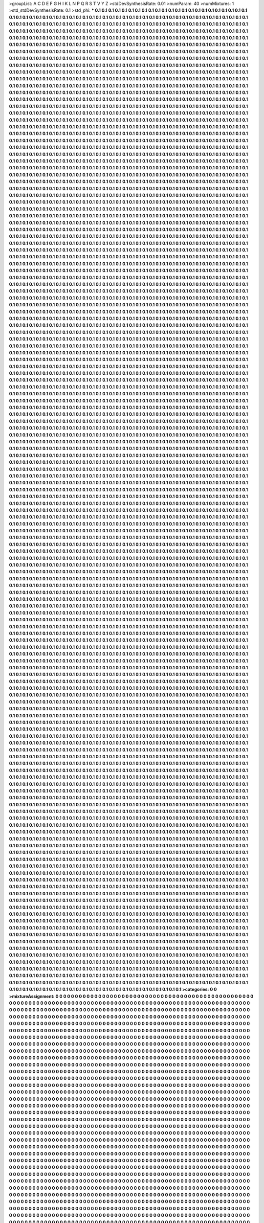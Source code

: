 >groupList:
A C D E F G H I K L
N P Q R S T V Y Z 
>stdDevSynthesisRate:
0.01 
>numParam:
40
>numMixtures:
1
>std_stdDevSynthesisRate:
0.1
>std_phi:
***
0.1 0.1 0.1 0.1 0.1 0.1 0.1 0.1 0.1 0.1
0.1 0.1 0.1 0.1 0.1 0.1 0.1 0.1 0.1 0.1
0.1 0.1 0.1 0.1 0.1 0.1 0.1 0.1 0.1 0.1
0.1 0.1 0.1 0.1 0.1 0.1 0.1 0.1 0.1 0.1
0.1 0.1 0.1 0.1 0.1 0.1 0.1 0.1 0.1 0.1
0.1 0.1 0.1 0.1 0.1 0.1 0.1 0.1 0.1 0.1
0.1 0.1 0.1 0.1 0.1 0.1 0.1 0.1 0.1 0.1
0.1 0.1 0.1 0.1 0.1 0.1 0.1 0.1 0.1 0.1
0.1 0.1 0.1 0.1 0.1 0.1 0.1 0.1 0.1 0.1
0.1 0.1 0.1 0.1 0.1 0.1 0.1 0.1 0.1 0.1
0.1 0.1 0.1 0.1 0.1 0.1 0.1 0.1 0.1 0.1
0.1 0.1 0.1 0.1 0.1 0.1 0.1 0.1 0.1 0.1
0.1 0.1 0.1 0.1 0.1 0.1 0.1 0.1 0.1 0.1
0.1 0.1 0.1 0.1 0.1 0.1 0.1 0.1 0.1 0.1
0.1 0.1 0.1 0.1 0.1 0.1 0.1 0.1 0.1 0.1
0.1 0.1 0.1 0.1 0.1 0.1 0.1 0.1 0.1 0.1
0.1 0.1 0.1 0.1 0.1 0.1 0.1 0.1 0.1 0.1
0.1 0.1 0.1 0.1 0.1 0.1 0.1 0.1 0.1 0.1
0.1 0.1 0.1 0.1 0.1 0.1 0.1 0.1 0.1 0.1
0.1 0.1 0.1 0.1 0.1 0.1 0.1 0.1 0.1 0.1
0.1 0.1 0.1 0.1 0.1 0.1 0.1 0.1 0.1 0.1
0.1 0.1 0.1 0.1 0.1 0.1 0.1 0.1 0.1 0.1
0.1 0.1 0.1 0.1 0.1 0.1 0.1 0.1 0.1 0.1
0.1 0.1 0.1 0.1 0.1 0.1 0.1 0.1 0.1 0.1
0.1 0.1 0.1 0.1 0.1 0.1 0.1 0.1 0.1 0.1
0.1 0.1 0.1 0.1 0.1 0.1 0.1 0.1 0.1 0.1
0.1 0.1 0.1 0.1 0.1 0.1 0.1 0.1 0.1 0.1
0.1 0.1 0.1 0.1 0.1 0.1 0.1 0.1 0.1 0.1
0.1 0.1 0.1 0.1 0.1 0.1 0.1 0.1 0.1 0.1
0.1 0.1 0.1 0.1 0.1 0.1 0.1 0.1 0.1 0.1
0.1 0.1 0.1 0.1 0.1 0.1 0.1 0.1 0.1 0.1
0.1 0.1 0.1 0.1 0.1 0.1 0.1 0.1 0.1 0.1
0.1 0.1 0.1 0.1 0.1 0.1 0.1 0.1 0.1 0.1
0.1 0.1 0.1 0.1 0.1 0.1 0.1 0.1 0.1 0.1
0.1 0.1 0.1 0.1 0.1 0.1 0.1 0.1 0.1 0.1
0.1 0.1 0.1 0.1 0.1 0.1 0.1 0.1 0.1 0.1
0.1 0.1 0.1 0.1 0.1 0.1 0.1 0.1 0.1 0.1
0.1 0.1 0.1 0.1 0.1 0.1 0.1 0.1 0.1 0.1
0.1 0.1 0.1 0.1 0.1 0.1 0.1 0.1 0.1 0.1
0.1 0.1 0.1 0.1 0.1 0.1 0.1 0.1 0.1 0.1
0.1 0.1 0.1 0.1 0.1 0.1 0.1 0.1 0.1 0.1
0.1 0.1 0.1 0.1 0.1 0.1 0.1 0.1 0.1 0.1
0.1 0.1 0.1 0.1 0.1 0.1 0.1 0.1 0.1 0.1
0.1 0.1 0.1 0.1 0.1 0.1 0.1 0.1 0.1 0.1
0.1 0.1 0.1 0.1 0.1 0.1 0.1 0.1 0.1 0.1
0.1 0.1 0.1 0.1 0.1 0.1 0.1 0.1 0.1 0.1
0.1 0.1 0.1 0.1 0.1 0.1 0.1 0.1 0.1 0.1
0.1 0.1 0.1 0.1 0.1 0.1 0.1 0.1 0.1 0.1
0.1 0.1 0.1 0.1 0.1 0.1 0.1 0.1 0.1 0.1
0.1 0.1 0.1 0.1 0.1 0.1 0.1 0.1 0.1 0.1
0.1 0.1 0.1 0.1 0.1 0.1 0.1 0.1 0.1 0.1
0.1 0.1 0.1 0.1 0.1 0.1 0.1 0.1 0.1 0.1
0.1 0.1 0.1 0.1 0.1 0.1 0.1 0.1 0.1 0.1
0.1 0.1 0.1 0.1 0.1 0.1 0.1 0.1 0.1 0.1
0.1 0.1 0.1 0.1 0.1 0.1 0.1 0.1 0.1 0.1
0.1 0.1 0.1 0.1 0.1 0.1 0.1 0.1 0.1 0.1
0.1 0.1 0.1 0.1 0.1 0.1 0.1 0.1 0.1 0.1
0.1 0.1 0.1 0.1 0.1 0.1 0.1 0.1 0.1 0.1
0.1 0.1 0.1 0.1 0.1 0.1 0.1 0.1 0.1 0.1
0.1 0.1 0.1 0.1 0.1 0.1 0.1 0.1 0.1 0.1
0.1 0.1 0.1 0.1 0.1 0.1 0.1 0.1 0.1 0.1
0.1 0.1 0.1 0.1 0.1 0.1 0.1 0.1 0.1 0.1
0.1 0.1 0.1 0.1 0.1 0.1 0.1 0.1 0.1 0.1
0.1 0.1 0.1 0.1 0.1 0.1 0.1 0.1 0.1 0.1
0.1 0.1 0.1 0.1 0.1 0.1 0.1 0.1 0.1 0.1
0.1 0.1 0.1 0.1 0.1 0.1 0.1 0.1 0.1 0.1
0.1 0.1 0.1 0.1 0.1 0.1 0.1 0.1 0.1 0.1
0.1 0.1 0.1 0.1 0.1 0.1 0.1 0.1 0.1 0.1
0.1 0.1 0.1 0.1 0.1 0.1 0.1 0.1 0.1 0.1
0.1 0.1 0.1 0.1 0.1 0.1 0.1 0.1 0.1 0.1
0.1 0.1 0.1 0.1 0.1 0.1 0.1 0.1 0.1 0.1
0.1 0.1 0.1 0.1 0.1 0.1 0.1 0.1 0.1 0.1
0.1 0.1 0.1 0.1 0.1 0.1 0.1 0.1 0.1 0.1
0.1 0.1 0.1 0.1 0.1 0.1 0.1 0.1 0.1 0.1
0.1 0.1 0.1 0.1 0.1 0.1 0.1 0.1 0.1 0.1
0.1 0.1 0.1 0.1 0.1 0.1 0.1 0.1 0.1 0.1
0.1 0.1 0.1 0.1 0.1 0.1 0.1 0.1 0.1 0.1
0.1 0.1 0.1 0.1 0.1 0.1 0.1 0.1 0.1 0.1
0.1 0.1 0.1 0.1 0.1 0.1 0.1 0.1 0.1 0.1
0.1 0.1 0.1 0.1 0.1 0.1 0.1 0.1 0.1 0.1
0.1 0.1 0.1 0.1 0.1 0.1 0.1 0.1 0.1 0.1
0.1 0.1 0.1 0.1 0.1 0.1 0.1 0.1 0.1 0.1
0.1 0.1 0.1 0.1 0.1 0.1 0.1 0.1 0.1 0.1
0.1 0.1 0.1 0.1 0.1 0.1 0.1 0.1 0.1 0.1
0.1 0.1 0.1 0.1 0.1 0.1 0.1 0.1 0.1 0.1
0.1 0.1 0.1 0.1 0.1 0.1 0.1 0.1 0.1 0.1
0.1 0.1 0.1 0.1 0.1 0.1 0.1 0.1 0.1 0.1
0.1 0.1 0.1 0.1 0.1 0.1 0.1 0.1 0.1 0.1
0.1 0.1 0.1 0.1 0.1 0.1 0.1 0.1 0.1 0.1
0.1 0.1 0.1 0.1 0.1 0.1 0.1 0.1 0.1 0.1
0.1 0.1 0.1 0.1 0.1 0.1 0.1 0.1 0.1 0.1
0.1 0.1 0.1 0.1 0.1 0.1 0.1 0.1 0.1 0.1
0.1 0.1 0.1 0.1 0.1 0.1 0.1 0.1 0.1 0.1
0.1 0.1 0.1 0.1 0.1 0.1 0.1 0.1 0.1 0.1
0.1 0.1 0.1 0.1 0.1 0.1 0.1 0.1 0.1 0.1
0.1 0.1 0.1 0.1 0.1 0.1 0.1 0.1 0.1 0.1
0.1 0.1 0.1 0.1 0.1 0.1 0.1 0.1 0.1 0.1
0.1 0.1 0.1 0.1 0.1 0.1 0.1 0.1 0.1 0.1
0.1 0.1 0.1 0.1 0.1 0.1 0.1 0.1 0.1 0.1
0.1 0.1 0.1 0.1 0.1 0.1 0.1 0.1 0.1 0.1
0.1 0.1 0.1 0.1 0.1 0.1 0.1 0.1 0.1 0.1
0.1 0.1 0.1 0.1 0.1 0.1 0.1 0.1 0.1 0.1
0.1 0.1 0.1 0.1 0.1 0.1 0.1 0.1 0.1 0.1
0.1 0.1 0.1 0.1 0.1 0.1 0.1 0.1 0.1 0.1
0.1 0.1 0.1 0.1 0.1 0.1 0.1 0.1 0.1 0.1
0.1 0.1 0.1 0.1 0.1 0.1 0.1 0.1 0.1 0.1
0.1 0.1 0.1 0.1 0.1 0.1 0.1 0.1 0.1 0.1
0.1 0.1 0.1 0.1 0.1 0.1 0.1 0.1 0.1 0.1
0.1 0.1 0.1 0.1 0.1 0.1 0.1 0.1 0.1 0.1
0.1 0.1 0.1 0.1 0.1 0.1 0.1 0.1 0.1 0.1
0.1 0.1 0.1 0.1 0.1 0.1 0.1 0.1 0.1 0.1
0.1 0.1 0.1 0.1 0.1 0.1 0.1 0.1 0.1 0.1
0.1 0.1 0.1 0.1 0.1 0.1 0.1 0.1 0.1 0.1
0.1 0.1 0.1 0.1 0.1 0.1 0.1 0.1 0.1 0.1
0.1 0.1 0.1 0.1 0.1 0.1 0.1 0.1 0.1 0.1
0.1 0.1 0.1 0.1 0.1 0.1 0.1 0.1 0.1 0.1
0.1 0.1 0.1 0.1 0.1 0.1 0.1 0.1 0.1 0.1
0.1 0.1 0.1 0.1 0.1 0.1 0.1 0.1 0.1 0.1
0.1 0.1 0.1 0.1 0.1 0.1 0.1 0.1 0.1 0.1
0.1 0.1 0.1 0.1 0.1 0.1 0.1 0.1 0.1 0.1
0.1 0.1 0.1 0.1 0.1 0.1 0.1 0.1 0.1 0.1
0.1 0.1 0.1 0.1 0.1 0.1 0.1 0.1 0.1 0.1
0.1 0.1 0.1 0.1 0.1 0.1 0.1 0.1 0.1 0.1
0.1 0.1 0.1 0.1 0.1 0.1 0.1 0.1 0.1 0.1
0.1 0.1 0.1 0.1 0.1 0.1 0.1 0.1 0.1 0.1
0.1 0.1 0.1 0.1 0.1 0.1 0.1 0.1 0.1 0.1
0.1 0.1 0.1 0.1 0.1 0.1 0.1 0.1 0.1 0.1
0.1 0.1 0.1 0.1 0.1 0.1 0.1 0.1 0.1 0.1
0.1 0.1 0.1 0.1 0.1 0.1 0.1 0.1 0.1 0.1
0.1 0.1 0.1 0.1 0.1 0.1 0.1 0.1 0.1 0.1
0.1 0.1 0.1 0.1 0.1 0.1 0.1 0.1 0.1 0.1
0.1 0.1 0.1 0.1 0.1 0.1 0.1 0.1 0.1 0.1
0.1 0.1 0.1 0.1 0.1 0.1 0.1 0.1 0.1 0.1
0.1 0.1 0.1 0.1 0.1 0.1 0.1 0.1 0.1 0.1
0.1 0.1 0.1 0.1 0.1 0.1 0.1 0.1 0.1 0.1
0.1 0.1 0.1 0.1 0.1 0.1 0.1 0.1 0.1 0.1
0.1 0.1 0.1 0.1 0.1 0.1 0.1 0.1 0.1 0.1
0.1 0.1 0.1 0.1 0.1 0.1 0.1 0.1 0.1 0.1
0.1 0.1 0.1 0.1 0.1 0.1 0.1 0.1 0.1 0.1
0.1 0.1 0.1 0.1 0.1 0.1 0.1 0.1 0.1 0.1
0.1 0.1 0.1 0.1 0.1 0.1 0.1 0.1 0.1 0.1
0.1 0.1 0.1 0.1 0.1 0.1 0.1 0.1 0.1 0.1
0.1 0.1 0.1 0.1 0.1 0.1 0.1 0.1 0.1 0.1
0.1 0.1 0.1 0.1 0.1 0.1 0.1 0.1 0.1 0.1
0.1 0.1 0.1 0.1 0.1 0.1 0.1 0.1 0.1 0.1
0.1 0.1 0.1 0.1 0.1 0.1 0.1 0.1 0.1 0.1
0.1 0.1 0.1 0.1 0.1 0.1 0.1 0.1 0.1 0.1
0.1 0.1 0.1 0.1 0.1 0.1 0.1 0.1 0.1 0.1
0.1 0.1 0.1 0.1 0.1 0.1 0.1 0.1 0.1 0.1
0.1 0.1 0.1 0.1 0.1 0.1 0.1 0.1 0.1 0.1
0.1 0.1 0.1 0.1 0.1 0.1 0.1 0.1 0.1 0.1
0.1 0.1 0.1 0.1 0.1 0.1 0.1 0.1 0.1 0.1
0.1 0.1 0.1 0.1 0.1 0.1 0.1 0.1 0.1 0.1
0.1 0.1 0.1 0.1 0.1 0.1 0.1 0.1 0.1 0.1
0.1 0.1 0.1 0.1 0.1 0.1 0.1 0.1 0.1 0.1
0.1 0.1 0.1 0.1 0.1 0.1 0.1 0.1 0.1 0.1
0.1 0.1 0.1 0.1 0.1 0.1 0.1 0.1 0.1 0.1
0.1 0.1 0.1 0.1 0.1 0.1 0.1 0.1 0.1 0.1
0.1 0.1 0.1 0.1 0.1 0.1 0.1 0.1 0.1 0.1
0.1 0.1 0.1 0.1 0.1 0.1 0.1 0.1 0.1 0.1
0.1 0.1 0.1 0.1 0.1 0.1 0.1 0.1 0.1 0.1
0.1 0.1 0.1 0.1 0.1 0.1 0.1 0.1 0.1 0.1
0.1 0.1 0.1 0.1 0.1 0.1 0.1 0.1 0.1 0.1
0.1 0.1 0.1 0.1 0.1 0.1 0.1 0.1 0.1 0.1
0.1 0.1 0.1 0.1 0.1 0.1 0.1 0.1 0.1 0.1
0.1 0.1 0.1 0.1 0.1 0.1 0.1 0.1 0.1 0.1
0.1 0.1 0.1 0.1 0.1 0.1 0.1 0.1 0.1 0.1
0.1 0.1 0.1 0.1 0.1 0.1 0.1 0.1 0.1 0.1
0.1 0.1 0.1 0.1 0.1 0.1 0.1 0.1 0.1 0.1
0.1 0.1 0.1 0.1 0.1 0.1 0.1 0.1 0.1 0.1
0.1 0.1 0.1 0.1 0.1 0.1 0.1 0.1 0.1 0.1
0.1 0.1 0.1 0.1 0.1 0.1 0.1 0.1 0.1 0.1
0.1 0.1 0.1 0.1 0.1 0.1 0.1 0.1 0.1 0.1
0.1 0.1 0.1 0.1 0.1 0.1 0.1 0.1 0.1 0.1
0.1 0.1 0.1 0.1 0.1 0.1 0.1 0.1 0.1 0.1
0.1 0.1 0.1 0.1 0.1 0.1 0.1 0.1 0.1 0.1
0.1 0.1 0.1 0.1 0.1 0.1 0.1 0.1 0.1 0.1
0.1 0.1 0.1 0.1 0.1 0.1 0.1 0.1 0.1 0.1
0.1 0.1 0.1 0.1 0.1 0.1 0.1 0.1 0.1 0.1
0.1 0.1 0.1 0.1 0.1 0.1 0.1 0.1 0.1 0.1
0.1 0.1 0.1 0.1 0.1 0.1 0.1 0.1 0.1 0.1
0.1 0.1 0.1 0.1 0.1 0.1 0.1 0.1 0.1 0.1
0.1 0.1 0.1 0.1 0.1 0.1 0.1 0.1 0.1 0.1
0.1 0.1 0.1 0.1 0.1 0.1 0.1 0.1 0.1 0.1
0.1 0.1 0.1 0.1 0.1 0.1 0.1 0.1 0.1 0.1
0.1 0.1 0.1 0.1 0.1 0.1 0.1 0.1 0.1 0.1
0.1 0.1 0.1 0.1 0.1 0.1 0.1 0.1 0.1 0.1
0.1 0.1 0.1 0.1 0.1 0.1 0.1 0.1 0.1 0.1
0.1 0.1 0.1 0.1 0.1 0.1 0.1 0.1 0.1 0.1
0.1 0.1 0.1 0.1 0.1 0.1 0.1 0.1 0.1 0.1
0.1 0.1 0.1 0.1 0.1 0.1 0.1 0.1 0.1 0.1
0.1 0.1 0.1 0.1 0.1 0.1 0.1 0.1 0.1 0.1
0.1 0.1 0.1 0.1 0.1 0.1 0.1 0.1 0.1 0.1
0.1 0.1 0.1 0.1 0.1 0.1 0.1 0.1 0.1 0.1
0.1 0.1 0.1 0.1 0.1 0.1 0.1 0.1 0.1 0.1
0.1 0.1 0.1 0.1 0.1 0.1 0.1 0.1 0.1 0.1
0.1 0.1 0.1 0.1 0.1 0.1 0.1 0.1 0.1 0.1
0.1 0.1 0.1 0.1 0.1 0.1 0.1 0.1 0.1 0.1
0.1 0.1 0.1 0.1 0.1 0.1 0.1 0.1 0.1 0.1
0.1 0.1 0.1 0.1 0.1 0.1 0.1 0.1 0.1 0.1
0.1 0.1 0.1 0.1 0.1 0.1 0.1 0.1 0.1 0.1
0.1 0.1 0.1 0.1 0.1 0.1 0.1 0.1 0.1 0.1
0.1 0.1 0.1 0.1 0.1 0.1 0.1 0.1 0.1 0.1
0.1 0.1 0.1 0.1 0.1 0.1 0.1 0.1 0.1 0.1
0.1 0.1 0.1 0.1 0.1 0.1 0.1 0.1 0.1 0.1
0.1 0.1 0.1 0.1 0.1 0.1 0.1 0.1 0.1 0.1
0.1 0.1 0.1 0.1 0.1 0.1 0.1 0.1 0.1 0.1
0.1 0.1 0.1 0.1 0.1 0.1 0.1 0.1 0.1 0.1
0.1 0.1 0.1 0.1 0.1 0.1 0.1 0.1 0.1 0.1
0.1 0.1 0.1 0.1 0.1 0.1 0.1 0.1 0.1 0.1
0.1 0.1 0.1 0.1 0.1 0.1 0.1 0.1 0.1 0.1
0.1 0.1 0.1 0.1 0.1 0.1 0.1 0.1 0.1 0.1
0.1 0.1 0.1 0.1 0.1 0.1 0.1 0.1 0.1 0.1
0.1 0.1 0.1 0.1 0.1 0.1 0.1 0.1 0.1 0.1
0.1 0.1 0.1 0.1 0.1 0.1 0.1 0.1 0.1 0.1
0.1 0.1 0.1 0.1 0.1 0.1 0.1 0.1 0.1 0.1
0.1 0.1 0.1 0.1 0.1 0.1 0.1 0.1 0.1 0.1
0.1 0.1 0.1 0.1 0.1 0.1 0.1 0.1 0.1 0.1
0.1 0.1 0.1 0.1 0.1 0.1 0.1 0.1 0.1 0.1
0.1 0.1 0.1 0.1 0.1 0.1 0.1 0.1 0.1 0.1
0.1 0.1 0.1 0.1 0.1 0.1 0.1 0.1 0.1 0.1
0.1 0.1 0.1 0.1 0.1 0.1 0.1 0.1 0.1 0.1
0.1 0.1 0.1 0.1 0.1 0.1 0.1 0.1 0.1 0.1
0.1 0.1 0.1 0.1 0.1 0.1 0.1 0.1 0.1 0.1
0.1 0.1 0.1 0.1 0.1 0.1 0.1 0.1 0.1 0.1
0.1 0.1 0.1 0.1 0.1 0.1 0.1 0.1 0.1 0.1
0.1 0.1 0.1 0.1 0.1 0.1 0.1 0.1 0.1 0.1
0.1 0.1 0.1 0.1 0.1 0.1 0.1 0.1 0.1 0.1
0.1 0.1 0.1 0.1 0.1 0.1 0.1 0.1 0.1 0.1
0.1 0.1 0.1 0.1 0.1 0.1 0.1 0.1 0.1 0.1
0.1 0.1 0.1 0.1 0.1 0.1 0.1 0.1 0.1 0.1
0.1 0.1 0.1 0.1 0.1 0.1 0.1 0.1 0.1 0.1
0.1 0.1 0.1 0.1 0.1 0.1 0.1 0.1 0.1 0.1
0.1 0.1 0.1 0.1 0.1 0.1 0.1 0.1 0.1 0.1
0.1 0.1 0.1 0.1 0.1 0.1 0.1 0.1 0.1 0.1
0.1 0.1 0.1 0.1 0.1 0.1 0.1 0.1 0.1 0.1
0.1 0.1 0.1 0.1 0.1 0.1 0.1 0.1 0.1 0.1
0.1 0.1 0.1 0.1 0.1 0.1 0.1 0.1 0.1 0.1
0.1 0.1 0.1 0.1 0.1 0.1 0.1 0.1 0.1 0.1
0.1 0.1 0.1 0.1 0.1 0.1 0.1 0.1 0.1 0.1
0.1 0.1 0.1 0.1 0.1 0.1 0.1 0.1 0.1 0.1
0.1 0.1 0.1 0.1 0.1 0.1 0.1 0.1 0.1 0.1
0.1 0.1 0.1 0.1 0.1 0.1 0.1 0.1 0.1 0.1
0.1 0.1 0.1 0.1 0.1 0.1 0.1 0.1 0.1 0.1
0.1 0.1 0.1 0.1 0.1 0.1 0.1 0.1 0.1 0.1
0.1 0.1 0.1 0.1 0.1 0.1 0.1 0.1 0.1 0.1
0.1 0.1 0.1 0.1 0.1 0.1 0.1 0.1 0.1 0.1
0.1 0.1 0.1 0.1 0.1 0.1 0.1 0.1 0.1 0.1
0.1 0.1 0.1 0.1 0.1 0.1 0.1 0.1 0.1 0.1
0.1 0.1 0.1 0.1 0.1 0.1 0.1 0.1 0.1 0.1
0.1 0.1 0.1 0.1 0.1 0.1 0.1 0.1 0.1 0.1
0.1 0.1 0.1 0.1 0.1 0.1 0.1 0.1 0.1 0.1
0.1 0.1 0.1 0.1 0.1 0.1 0.1 0.1 0.1 0.1
0.1 0.1 0.1 0.1 0.1 0.1 0.1 0.1 0.1 0.1
0.1 0.1 0.1 0.1 0.1 0.1 0.1 0.1 0.1 0.1
0.1 0.1 0.1 0.1 0.1 0.1 0.1 0.1 0.1 0.1
0.1 0.1 0.1 0.1 0.1 0.1 0.1 0.1 0.1 0.1
0.1 0.1 0.1 0.1 0.1 0.1 0.1 0.1 0.1 0.1
0.1 0.1 0.1 0.1 0.1 0.1 0.1 0.1 0.1 0.1
0.1 0.1 0.1 0.1 0.1 0.1 0.1 0.1 0.1 0.1
0.1 0.1 0.1 0.1 0.1 0.1 0.1 0.1 0.1 0.1
0.1 0.1 0.1 0.1 0.1 0.1 0.1 0.1 0.1 0.1
0.1 0.1 0.1 0.1 0.1 0.1 0.1 0.1 0.1 0.1
0.1 0.1 0.1 0.1 0.1 0.1 0.1 0.1 0.1 0.1
0.1 0.1 0.1 0.1 0.1 0.1 0.1 0.1 0.1 0.1
0.1 0.1 0.1 0.1 0.1 0.1 0.1 0.1 0.1 0.1
0.1 0.1 0.1 0.1 0.1 0.1 0.1 0.1 0.1 0.1
0.1 0.1 0.1 0.1 0.1 0.1 0.1 0.1 0.1 0.1
0.1 0.1 0.1 0.1 0.1 0.1 0.1 0.1 0.1 0.1
0.1 0.1 0.1 0.1 0.1 0.1 0.1 0.1 0.1 0.1
0.1 0.1 0.1 0.1 0.1 0.1 0.1 0.1 0.1 0.1
0.1 0.1 0.1 0.1 0.1 0.1 0.1 0.1 0.1 0.1
0.1 0.1 0.1 0.1 0.1 0.1 0.1 0.1 0.1 0.1
0.1 0.1 0.1 0.1 0.1 0.1 0.1 0.1 0.1 0.1
0.1 0.1 0.1 0.1 0.1 0.1 0.1 0.1 0.1 0.1
0.1 0.1 0.1 0.1 0.1 0.1 0.1 0.1 0.1 0.1
0.1 0.1 0.1 0.1 0.1 0.1 0.1 0.1 0.1 0.1
0.1 0.1 0.1 0.1 0.1 0.1 0.1 0.1 0.1 0.1
0.1 0.1 0.1 0.1 0.1 0.1 0.1 0.1 0.1 0.1
0.1 0.1 0.1 0.1 0.1 0.1 0.1 0.1 0.1 0.1
0.1 0.1 0.1 0.1 0.1 0.1 0.1 0.1 0.1 0.1
0.1 0.1 0.1 0.1 0.1 0.1 0.1 0.1 0.1 0.1
0.1 0.1 0.1 0.1 0.1 0.1 0.1 0.1 0.1 0.1
0.1 0.1 0.1 0.1 0.1 0.1 0.1 0.1 0.1 0.1
0.1 0.1 0.1 0.1 0.1 0.1 0.1 0.1 0.1 0.1
0.1 0.1 0.1 0.1 0.1 0.1 0.1 0.1 0.1 0.1
0.1 0.1 0.1 0.1 0.1 0.1 0.1 0.1 0.1 0.1
0.1 0.1 0.1 0.1 0.1 0.1 0.1 0.1 0.1 0.1
0.1 0.1 0.1 0.1 0.1 0.1 0.1 0.1 0.1 0.1
0.1 0.1 0.1 0.1 0.1 0.1 0.1 0.1 0.1 0.1
0.1 0.1 0.1 0.1 0.1 0.1 0.1 0.1 0.1 0.1
0.1 0.1 0.1 0.1 0.1 0.1 0.1 0.1 0.1 0.1
0.1 0.1 0.1 0.1 0.1 0.1 0.1 0.1 0.1 0.1
0.1 0.1 0.1 0.1 0.1 0.1 0.1 0.1 0.1 0.1
0.1 0.1 0.1 0.1 0.1 0.1 0.1 0.1 0.1 0.1
0.1 0.1 0.1 0.1 0.1 0.1 0.1 0.1 0.1 0.1
0.1 0.1 0.1 0.1 0.1 0.1 0.1 0.1 0.1 0.1
0.1 0.1 0.1 0.1 0.1 0.1 0.1 0.1 0.1 0.1
0.1 0.1 0.1 0.1 0.1 0.1 0.1 0.1 0.1 0.1
0.1 0.1 0.1 0.1 0.1 0.1 0.1 0.1 0.1 0.1
0.1 0.1 0.1 0.1 0.1 0.1 0.1 0.1 0.1 0.1
0.1 0.1 0.1 0.1 0.1 0.1 0.1 0.1 0.1 0.1
0.1 0.1 0.1 0.1 0.1 0.1 0.1 0.1 0.1 0.1
0.1 0.1 0.1 0.1 0.1 0.1 0.1 0.1 0.1 0.1
0.1 0.1 0.1 0.1 0.1 0.1 0.1 0.1 0.1 0.1
0.1 0.1 0.1 0.1 0.1 0.1 0.1 0.1 0.1 0.1
0.1 0.1 0.1 0.1 0.1 0.1 0.1 0.1 0.1 0.1
0.1 0.1 0.1 0.1 0.1 0.1 0.1 0.1 0.1 0.1
0.1 0.1 0.1 0.1 0.1 0.1 0.1 0.1 0.1 0.1
0.1 0.1 0.1 0.1 0.1 0.1 0.1 0.1 0.1 0.1
0.1 0.1 0.1 0.1 0.1 0.1 0.1 0.1 0.1 0.1
0.1 0.1 0.1 0.1 0.1 0.1 0.1 0.1 0.1 0.1
0.1 0.1 0.1 0.1 0.1 0.1 0.1 0.1 0.1 0.1
0.1 0.1 0.1 0.1 0.1 0.1 0.1 0.1 0.1 0.1
0.1 0.1 0.1 0.1 0.1 0.1 0.1 0.1 0.1 0.1
0.1 0.1 0.1 0.1 0.1 0.1 0.1 0.1 0.1 0.1
0.1 0.1 0.1 0.1 0.1 0.1 0.1 0.1 0.1 0.1
0.1 0.1 0.1 0.1 0.1 0.1 0.1 0.1 0.1 0.1
0.1 0.1 0.1 0.1 0.1 0.1 0.1 0.1 0.1 0.1
0.1 0.1 0.1 0.1 0.1 0.1 0.1 0.1 0.1 0.1
0.1 0.1 0.1 0.1 0.1 0.1 0.1 0.1 0.1 0.1
0.1 0.1 0.1 0.1 0.1 0.1 0.1 0.1 0.1 0.1
0.1 0.1 0.1 0.1 0.1 0.1 0.1 0.1 0.1 0.1
0.1 0.1 0.1 0.1 0.1 0.1 0.1 0.1 0.1 0.1
0.1 0.1 0.1 0.1 0.1 0.1 0.1 0.1 0.1 0.1
0.1 0.1 0.1 0.1 0.1 0.1 0.1 0.1 0.1 0.1
0.1 0.1 0.1 0.1 0.1 0.1 0.1 0.1 0.1 0.1
0.1 0.1 0.1 0.1 0.1 0.1 0.1 0.1 0.1 0.1
0.1 0.1 0.1 0.1 0.1 0.1 0.1 0.1 0.1 0.1
0.1 0.1 0.1 0.1 0.1 0.1 0.1 0.1 0.1 0.1
0.1 0.1 0.1 0.1 0.1 0.1 0.1 0.1 0.1 0.1
0.1 0.1 0.1 0.1 0.1 0.1 0.1 0.1 0.1 0.1
0.1 0.1 0.1 0.1 0.1 0.1 0.1 0.1 0.1 0.1
0.1 0.1 0.1 0.1 0.1 0.1 0.1 0.1 0.1 0.1
0.1 0.1 0.1 0.1 0.1 0.1 0.1 0.1 0.1 0.1
0.1 0.1 0.1 0.1 0.1 0.1 0.1 0.1 0.1 0.1
0.1 0.1 0.1 0.1 0.1 0.1 0.1 0.1 0.1 0.1
0.1 0.1 0.1 0.1 0.1 0.1 0.1 0.1 0.1 0.1
0.1 0.1 0.1 0.1 0.1 0.1 0.1 0.1 0.1 0.1
0.1 0.1 0.1 0.1 0.1 0.1 0.1 0.1 0.1 0.1
0.1 0.1 0.1 0.1 0.1 0.1 0.1 0.1 0.1 0.1
0.1 0.1 0.1 0.1 0.1 0.1 0.1 0.1 0.1 0.1
0.1 0.1 0.1 0.1 0.1 0.1 0.1 0.1 0.1 0.1
0.1 0.1 0.1 0.1 0.1 0.1 0.1 0.1 0.1 0.1
0.1 0.1 0.1 0.1 0.1 0.1 0.1 0.1 0.1 0.1
0.1 0.1 0.1 0.1 0.1 0.1 0.1 0.1 0.1 0.1
0.1 0.1 0.1 0.1 0.1 0.1 0.1 0.1 0.1 0.1
0.1 0.1 0.1 0.1 0.1 0.1 0.1 0.1 0.1 0.1
0.1 0.1 0.1 0.1 0.1 0.1 0.1 0.1 0.1 0.1
0.1 0.1 0.1 0.1 0.1 0.1 0.1 0.1 0.1 0.1
0.1 0.1 0.1 0.1 0.1 0.1 0.1 0.1 0.1 0.1
0.1 0.1 0.1 0.1 0.1 0.1 0.1 0.1 0.1 0.1
0.1 0.1 0.1 0.1 0.1 0.1 0.1 0.1 0.1 0.1
0.1 0.1 0.1 0.1 0.1 0.1 0.1 0.1 0.1 0.1
0.1 0.1 0.1 0.1 0.1 0.1 0.1 0.1 0.1 0.1
0.1 0.1 0.1 0.1 0.1 0.1 0.1 0.1 0.1 0.1
0.1 0.1 0.1 0.1 0.1 0.1 0.1 0.1 0.1 0.1
0.1 0.1 0.1 0.1 0.1 0.1 0.1 0.1 0.1 0.1
0.1 0.1 0.1 0.1 0.1 0.1 0.1 0.1 0.1 0.1
0.1 0.1 0.1 0.1 0.1 0.1 0.1 0.1 0.1 0.1
0.1 0.1 0.1 0.1 0.1 0.1 0.1 0.1 0.1 0.1
0.1 0.1 0.1 0.1 0.1 0.1 0.1 0.1 0.1 0.1
0.1 0.1 0.1 0.1 0.1 0.1 0.1 0.1 0.1 0.1
0.1 0.1 0.1 0.1 0.1 0.1 0.1 0.1 0.1 0.1
0.1 0.1 0.1 0.1 0.1 0.1 0.1 0.1 0.1 0.1
0.1 0.1 0.1 0.1 0.1 0.1 0.1 0.1 0.1 0.1
0.1 0.1 0.1 0.1 0.1 0.1 0.1 0.1 0.1 0.1
0.1 0.1 0.1 0.1 0.1 0.1 0.1 0.1 0.1 0.1
0.1 0.1 0.1 0.1 0.1 0.1 0.1 0.1 0.1 0.1
0.1 0.1 0.1 0.1 0.1 0.1 0.1 0.1 0.1 0.1
0.1 0.1 0.1 0.1 0.1 0.1 0.1 0.1 0.1 0.1
0.1 0.1 0.1 0.1 0.1 0.1 0.1 0.1 0.1 0.1
0.1 0.1 0.1 0.1 0.1 0.1 0.1 0.1 0.1 0.1
0.1 0.1 0.1 0.1 0.1 0.1 0.1 0.1 0.1 0.1
0.1 0.1 0.1 0.1 0.1 0.1 0.1 0.1 0.1 0.1
0.1 0.1 0.1 0.1 0.1 0.1 0.1 0.1 0.1 0.1
0.1 0.1 0.1 0.1 0.1 0.1 0.1 0.1 0.1 0.1
0.1 0.1 0.1 0.1 0.1 0.1 0.1 0.1 0.1 0.1
0.1 0.1 0.1 0.1 0.1 0.1 0.1 0.1 0.1 0.1
0.1 0.1 0.1 0.1 0.1 0.1 0.1 0.1 0.1 0.1
0.1 0.1 0.1 0.1 0.1 0.1 0.1 0.1 0.1 0.1
0.1 0.1 0.1 0.1 0.1 0.1 0.1 0.1 0.1 0.1
0.1 0.1 0.1 0.1 0.1 0.1 0.1 0.1 0.1 0.1
0.1 0.1 0.1 0.1 0.1 0.1 0.1 0.1 0.1 0.1
0.1 0.1 0.1 0.1 0.1 0.1 0.1 0.1 0.1 0.1
0.1 0.1 0.1 0.1 0.1 0.1 0.1 0.1 0.1 0.1
0.1 0.1 0.1 0.1 0.1 0.1 0.1 0.1 0.1 0.1
0.1 0.1 0.1 0.1 0.1 0.1 0.1 0.1 0.1 0.1
0.1 0.1 0.1 0.1 0.1 0.1 0.1 0.1 0.1 0.1
0.1 0.1 0.1 0.1 0.1 0.1 0.1 0.1 0.1 0.1
0.1 0.1 0.1 0.1 0.1 0.1 0.1 0.1 0.1 0.1
0.1 0.1 0.1 0.1 0.1 0.1 0.1 0.1 0.1 0.1
0.1 0.1 0.1 0.1 0.1 0.1 0.1 0.1 0.1 0.1
0.1 0.1 0.1 0.1 0.1 0.1 0.1 0.1 0.1 0.1
0.1 0.1 0.1 0.1 0.1 0.1 0.1 0.1 0.1 0.1
0.1 0.1 0.1 0.1 0.1 0.1 0.1 0.1 0.1 0.1
0.1 0.1 0.1 0.1 0.1 0.1 0.1 0.1 0.1 0.1
0.1 0.1 0.1 0.1 0.1 0.1 0.1 0.1 0.1 0.1
0.1 0.1 0.1 0.1 0.1 0.1 0.1 0.1 0.1 0.1
0.1 0.1 0.1 0.1 0.1 0.1 0.1 0.1 0.1 0.1
0.1 0.1 0.1 0.1 0.1 0.1 0.1 0.1 0.1 0.1
0.1 0.1 0.1 0.1 0.1 0.1 0.1 0.1 0.1 0.1
0.1 0.1 0.1 0.1 0.1 0.1 0.1 0.1 0.1 0.1
0.1 0.1 0.1 0.1 0.1 0.1 0.1 0.1 0.1 0.1
0.1 0.1 0.1 0.1 0.1 0.1 0.1 0.1 0.1 0.1
0.1 0.1 0.1 0.1 0.1 0.1 0.1 0.1 0.1 0.1
0.1 0.1 0.1 0.1 0.1 0.1 0.1 0.1 0.1 0.1
0.1 0.1 0.1 0.1 0.1 0.1 0.1 0.1 0.1 0.1
0.1 0.1 0.1 0.1 0.1 0.1 0.1 0.1 0.1 0.1
0.1 0.1 0.1 0.1 0.1 0.1 0.1 0.1 0.1 0.1
0.1 0.1 0.1 0.1 0.1 0.1 0.1 0.1 0.1 0.1
0.1 0.1 0.1 0.1 0.1 0.1 0.1 0.1 0.1 0.1
0.1 0.1 0.1 0.1 0.1 0.1 0.1 0.1 0.1 0.1
0.1 0.1 0.1 0.1 0.1 0.1 0.1 0.1 0.1 0.1
0.1 0.1 0.1 0.1 0.1 0.1 0.1 0.1 0.1 0.1
0.1 0.1 0.1 0.1 0.1 0.1 0.1 0.1 0.1 0.1
0.1 0.1 0.1 0.1 0.1 0.1 0.1 0.1 0.1 0.1
0.1 0.1 0.1 0.1 0.1 0.1 0.1 0.1 0.1 0.1
0.1 0.1 0.1 0.1 0.1 0.1 0.1 0.1 0.1 0.1
0.1 0.1 0.1 0.1 0.1 0.1 0.1 0.1 0.1 0.1
0.1 0.1 0.1 0.1 0.1 0.1 0.1 0.1 0.1 0.1
0.1 0.1 0.1 0.1 0.1 0.1 0.1 0.1 0.1 0.1
0.1 0.1 0.1 0.1 0.1 0.1 0.1 0.1 0.1 0.1
0.1 0.1 0.1 0.1 0.1 0.1 0.1 0.1 0.1 0.1
0.1 0.1 0.1 0.1 0.1 0.1 0.1 0.1 0.1 0.1
0.1 0.1 0.1 0.1 0.1 0.1 0.1 0.1 0.1 0.1
0.1 0.1 0.1 0.1 0.1 0.1 0.1 0.1 0.1 0.1
0.1 0.1 0.1 0.1 0.1 0.1 0.1 0.1 0.1 0.1
0.1 0.1 0.1 0.1 0.1 0.1 0.1 0.1 0.1 0.1
0.1 0.1 0.1 0.1 0.1 0.1 0.1 0.1 0.1 0.1
0.1 0.1 0.1 0.1 0.1 0.1 0.1 0.1 0.1 0.1
0.1 0.1 0.1 0.1 0.1 0.1 0.1 0.1 0.1 0.1
0.1 0.1 0.1 0.1 0.1 0.1 0.1 0.1 0.1 0.1
0.1 0.1 0.1 0.1 0.1 0.1 0.1 0.1 0.1 0.1
0.1 0.1 0.1 0.1 0.1 0.1 0.1 0.1 0.1 0.1
0.1 0.1 0.1 0.1 0.1 0.1 0.1 0.1 0.1 0.1
0.1 0.1 0.1 0.1 0.1 0.1 0.1 0.1 0.1 0.1
0.1 0.1 0.1 0.1 0.1 0.1 0.1 0.1 0.1 0.1
0.1 0.1 0.1 0.1 0.1 0.1 0.1 0.1 0.1 0.1
0.1 0.1 0.1 0.1 0.1 0.1 0.1 0.1 0.1 0.1
0.1 0.1 0.1 0.1 0.1 0.1 0.1 0.1 0.1 0.1
0.1 0.1 0.1 0.1 0.1 0.1 0.1 0.1 0.1 0.1
0.1 0.1 0.1 0.1 0.1 0.1 0.1 0.1 0.1 0.1
0.1 0.1 0.1 0.1 0.1 0.1 0.1 0.1 0.1 0.1
0.1 0.1 0.1 0.1 0.1 0.1 0.1 0.1 0.1 0.1
0.1 0.1 0.1 0.1 0.1 0.1 0.1 0.1 0.1 0.1
0.1 0.1 0.1 0.1 0.1 0.1 0.1 0.1 0.1 0.1
0.1 0.1 0.1 0.1 0.1 0.1 0.1 0.1 0.1 0.1
0.1 0.1 0.1 0.1 0.1 0.1 0.1 0.1 0.1 0.1
0.1 0.1 0.1 0.1 0.1 0.1 0.1 0.1 0.1 0.1
0.1 0.1 0.1 0.1 0.1 0.1 0.1 0.1 0.1 0.1
0.1 0.1 0.1 0.1 0.1 0.1 0.1 0.1 0.1 0.1
0.1 0.1 0.1 0.1 0.1 0.1 0.1 0.1 0.1 0.1
0.1 0.1 0.1 0.1 0.1 0.1 0.1 0.1 0.1 0.1
0.1 0.1 0.1 0.1 0.1 0.1 0.1 0.1 0.1 0.1
0.1 0.1 0.1 0.1 0.1 0.1 0.1 0.1 0.1 0.1
0.1 0.1 0.1 0.1 0.1 0.1 0.1 0.1 0.1 0.1
0.1 0.1 0.1 0.1 0.1 0.1 0.1 0.1 0.1 0.1
0.1 0.1 0.1 0.1 0.1 0.1 0.1 0.1 0.1 0.1
0.1 0.1 0.1 0.1 0.1 0.1 0.1 0.1 0.1 0.1
0.1 0.1 0.1 0.1 0.1 0.1 0.1 0.1 0.1 0.1
0.1 0.1 0.1 0.1 0.1 0.1 0.1 0.1 0.1 0.1
0.1 0.1 0.1 0.1 0.1 0.1 0.1 0.1 0.1 0.1
0.1 0.1 0.1 0.1 0.1 0.1 0.1 0.1 0.1 0.1
0.1 0.1 0.1 0.1 0.1 0.1 0.1 0.1 0.1 0.1
0.1 0.1 0.1 0.1 0.1 0.1 0.1 0.1 0.1 0.1
0.1 0.1 0.1 0.1 0.1 0.1 0.1 0.1 0.1 0.1
0.1 0.1 0.1 0.1 0.1 0.1 0.1 0.1 0.1 0.1
0.1 0.1 0.1 0.1 0.1 0.1 0.1 0.1 0.1 0.1
0.1 0.1 0.1 0.1 0.1 0.1 0.1 0.1 0.1 0.1
0.1 0.1 0.1 0.1 0.1 0.1 0.1 0.1 0.1 0.1
0.1 0.1 0.1 0.1 0.1 0.1 0.1 0.1 0.1 0.1
0.1 0.1 0.1 0.1 0.1 0.1 0.1 0.1 0.1 0.1
0.1 0.1 0.1 0.1 0.1 0.1 0.1 0.1 0.1 0.1
0.1 0.1 0.1 0.1 0.1 0.1 0.1 0.1 0.1 0.1
0.1 0.1 0.1 0.1 0.1 0.1 0.1 0.1 0.1 0.1
0.1 0.1 0.1 0.1 0.1 0.1 0.1 0.1 0.1 0.1
0.1 0.1 0.1 0.1 0.1 0.1 0.1 0.1 0.1 0.1
0.1 0.1 0.1 0.1 0.1 0.1 0.1 0.1 0.1 0.1
0.1 0.1 0.1 0.1 0.1 0.1 0.1 0.1 0.1 0.1
0.1 0.1 0.1 0.1 0.1 0.1 0.1 0.1 0.1 0.1
0.1 0.1 0.1 0.1 0.1 0.1 0.1 0.1 0.1 0.1
0.1 0.1 0.1 0.1 0.1 0.1 0.1 0.1 0.1 0.1
0.1 0.1 0.1 0.1 0.1 0.1 0.1 0.1 0.1 0.1
0.1 0.1 0.1 0.1 0.1 0.1 0.1 0.1 0.1 0.1
0.1 0.1 0.1 0.1 0.1 0.1 0.1 0.1 0.1 0.1
0.1 0.1 0.1 0.1 0.1 0.1 0.1 0.1 0.1 0.1
0.1 0.1 0.1 0.1 0.1 0.1 0.1 0.1 0.1 0.1
0.1 0.1 0.1 0.1 0.1 0.1 0.1 0.1 0.1 0.1
0.1 0.1 0.1 0.1 0.1 0.1 0.1 0.1 0.1 0.1
0.1 0.1 0.1 0.1 0.1 0.1 0.1 0.1 0.1 0.1
0.1 0.1 0.1 0.1 0.1 0.1 0.1 0.1 0.1 0.1
0.1 0.1 0.1 0.1 0.1 0.1 0.1 0.1 0.1 0.1
0.1 0.1 0.1 0.1 0.1 0.1 0.1 0.1 0.1 0.1
0.1 0.1 0.1 0.1 0.1 0.1 0.1 0.1 0.1 0.1
0.1 0.1 0.1 0.1 0.1 0.1 0.1 0.1 0.1 0.1
0.1 0.1 0.1 0.1 0.1 0.1 0.1 0.1 0.1 0.1
0.1 0.1 0.1 0.1 0.1 0.1 0.1 0.1 0.1 0.1
0.1 0.1 0.1 0.1 0.1 0.1 0.1 0.1 0.1 0.1
0.1 0.1 0.1 0.1 0.1 0.1 0.1 0.1 0.1 0.1
0.1 0.1 0.1 0.1 0.1 0.1 0.1 0.1 0.1 0.1
0.1 0.1 0.1 0.1 0.1 0.1 0.1 0.1 0.1 0.1
0.1 0.1 0.1 0.1 0.1 0.1 0.1 0.1 0.1 0.1
0.1 0.1 0.1 0.1 0.1 0.1 0.1 0.1 0.1 0.1
0.1 0.1 0.1 0.1 0.1 0.1 0.1 0.1 0.1 0.1
0.1 0.1 0.1 0.1 0.1 0.1 0.1 0.1 0.1 0.1
0.1 0.1 0.1 0.1 0.1 0.1 0.1 0.1 0.1 0.1
0.1 0.1 0.1 0.1 0.1 0.1 0.1 0.1 0.1 0.1
0.1 0.1 0.1 0.1 0.1 0.1 0.1 0.1 0.1 0.1
0.1 0.1 0.1 0.1 0.1 0.1 0.1 0.1 0.1 0.1
0.1 0.1 0.1 0.1 0.1 0.1 0.1 0.1 0.1 0.1
0.1 0.1 0.1 0.1 0.1 0.1 0.1 0.1 0.1 0.1
0.1 0.1 0.1 0.1 0.1 0.1 0.1 0.1 0.1 0.1
0.1 0.1 0.1 0.1 0.1 0.1 0.1 0.1 0.1 0.1
0.1 0.1 0.1 0.1 0.1 0.1 0.1 0.1 0.1 0.1
0.1 0.1 0.1 0.1 0.1 0.1 0.1 0.1 0.1 0.1
0.1 
>categories:
0 0
>mixtureAssignment:
0 0 0 0 0 0 0 0 0 0 0 0 0 0 0 0 0 0 0 0 0 0 0 0 0 0 0 0 0 0 0 0 0 0 0 0 0 0 0 0 0 0 0 0 0 0 0 0 0 0
0 0 0 0 0 0 0 0 0 0 0 0 0 0 0 0 0 0 0 0 0 0 0 0 0 0 0 0 0 0 0 0 0 0 0 0 0 0 0 0 0 0 0 0 0 0 0 0 0 0
0 0 0 0 0 0 0 0 0 0 0 0 0 0 0 0 0 0 0 0 0 0 0 0 0 0 0 0 0 0 0 0 0 0 0 0 0 0 0 0 0 0 0 0 0 0 0 0 0 0
0 0 0 0 0 0 0 0 0 0 0 0 0 0 0 0 0 0 0 0 0 0 0 0 0 0 0 0 0 0 0 0 0 0 0 0 0 0 0 0 0 0 0 0 0 0 0 0 0 0
0 0 0 0 0 0 0 0 0 0 0 0 0 0 0 0 0 0 0 0 0 0 0 0 0 0 0 0 0 0 0 0 0 0 0 0 0 0 0 0 0 0 0 0 0 0 0 0 0 0
0 0 0 0 0 0 0 0 0 0 0 0 0 0 0 0 0 0 0 0 0 0 0 0 0 0 0 0 0 0 0 0 0 0 0 0 0 0 0 0 0 0 0 0 0 0 0 0 0 0
0 0 0 0 0 0 0 0 0 0 0 0 0 0 0 0 0 0 0 0 0 0 0 0 0 0 0 0 0 0 0 0 0 0 0 0 0 0 0 0 0 0 0 0 0 0 0 0 0 0
0 0 0 0 0 0 0 0 0 0 0 0 0 0 0 0 0 0 0 0 0 0 0 0 0 0 0 0 0 0 0 0 0 0 0 0 0 0 0 0 0 0 0 0 0 0 0 0 0 0
0 0 0 0 0 0 0 0 0 0 0 0 0 0 0 0 0 0 0 0 0 0 0 0 0 0 0 0 0 0 0 0 0 0 0 0 0 0 0 0 0 0 0 0 0 0 0 0 0 0
0 0 0 0 0 0 0 0 0 0 0 0 0 0 0 0 0 0 0 0 0 0 0 0 0 0 0 0 0 0 0 0 0 0 0 0 0 0 0 0 0 0 0 0 0 0 0 0 0 0
0 0 0 0 0 0 0 0 0 0 0 0 0 0 0 0 0 0 0 0 0 0 0 0 0 0 0 0 0 0 0 0 0 0 0 0 0 0 0 0 0 0 0 0 0 0 0 0 0 0
0 0 0 0 0 0 0 0 0 0 0 0 0 0 0 0 0 0 0 0 0 0 0 0 0 0 0 0 0 0 0 0 0 0 0 0 0 0 0 0 0 0 0 0 0 0 0 0 0 0
0 0 0 0 0 0 0 0 0 0 0 0 0 0 0 0 0 0 0 0 0 0 0 0 0 0 0 0 0 0 0 0 0 0 0 0 0 0 0 0 0 0 0 0 0 0 0 0 0 0
0 0 0 0 0 0 0 0 0 0 0 0 0 0 0 0 0 0 0 0 0 0 0 0 0 0 0 0 0 0 0 0 0 0 0 0 0 0 0 0 0 0 0 0 0 0 0 0 0 0
0 0 0 0 0 0 0 0 0 0 0 0 0 0 0 0 0 0 0 0 0 0 0 0 0 0 0 0 0 0 0 0 0 0 0 0 0 0 0 0 0 0 0 0 0 0 0 0 0 0
0 0 0 0 0 0 0 0 0 0 0 0 0 0 0 0 0 0 0 0 0 0 0 0 0 0 0 0 0 0 0 0 0 0 0 0 0 0 0 0 0 0 0 0 0 0 0 0 0 0
0 0 0 0 0 0 0 0 0 0 0 0 0 0 0 0 0 0 0 0 0 0 0 0 0 0 0 0 0 0 0 0 0 0 0 0 0 0 0 0 0 0 0 0 0 0 0 0 0 0
0 0 0 0 0 0 0 0 0 0 0 0 0 0 0 0 0 0 0 0 0 0 0 0 0 0 0 0 0 0 0 0 0 0 0 0 0 0 0 0 0 0 0 0 0 0 0 0 0 0
0 0 0 0 0 0 0 0 0 0 0 0 0 0 0 0 0 0 0 0 0 0 0 0 0 0 0 0 0 0 0 0 0 0 0 0 0 0 0 0 0 0 0 0 0 0 0 0 0 0
0 0 0 0 0 0 0 0 0 0 0 0 0 0 0 0 0 0 0 0 0 0 0 0 0 0 0 0 0 0 0 0 0 0 0 0 0 0 0 0 0 0 0 0 0 0 0 0 0 0
0 0 0 0 0 0 0 0 0 0 0 0 0 0 0 0 0 0 0 0 0 0 0 0 0 0 0 0 0 0 0 0 0 0 0 0 0 0 0 0 0 0 0 0 0 0 0 0 0 0
0 0 0 0 0 0 0 0 0 0 0 0 0 0 0 0 0 0 0 0 0 0 0 0 0 0 0 0 0 0 0 0 0 0 0 0 0 0 0 0 0 0 0 0 0 0 0 0 0 0
0 0 0 0 0 0 0 0 0 0 0 0 0 0 0 0 0 0 0 0 0 0 0 0 0 0 0 0 0 0 0 0 0 0 0 0 0 0 0 0 0 0 0 0 0 0 0 0 0 0
0 0 0 0 0 0 0 0 0 0 0 0 0 0 0 0 0 0 0 0 0 0 0 0 0 0 0 0 0 0 0 0 0 0 0 0 0 0 0 0 0 0 0 0 0 0 0 0 0 0
0 0 0 0 0 0 0 0 0 0 0 0 0 0 0 0 0 0 0 0 0 0 0 0 0 0 0 0 0 0 0 0 0 0 0 0 0 0 0 0 0 0 0 0 0 0 0 0 0 0
0 0 0 0 0 0 0 0 0 0 0 0 0 0 0 0 0 0 0 0 0 0 0 0 0 0 0 0 0 0 0 0 0 0 0 0 0 0 0 0 0 0 0 0 0 0 0 0 0 0
0 0 0 0 0 0 0 0 0 0 0 0 0 0 0 0 0 0 0 0 0 0 0 0 0 0 0 0 0 0 0 0 0 0 0 0 0 0 0 0 0 0 0 0 0 0 0 0 0 0
0 0 0 0 0 0 0 0 0 0 0 0 0 0 0 0 0 0 0 0 0 0 0 0 0 0 0 0 0 0 0 0 0 0 0 0 0 0 0 0 0 0 0 0 0 0 0 0 0 0
0 0 0 0 0 0 0 0 0 0 0 0 0 0 0 0 0 0 0 0 0 0 0 0 0 0 0 0 0 0 0 0 0 0 0 0 0 0 0 0 0 0 0 0 0 0 0 0 0 0
0 0 0 0 0 0 0 0 0 0 0 0 0 0 0 0 0 0 0 0 0 0 0 0 0 0 0 0 0 0 0 0 0 0 0 0 0 0 0 0 0 0 0 0 0 0 0 0 0 0
0 0 0 0 0 0 0 0 0 0 0 0 0 0 0 0 0 0 0 0 0 0 0 0 0 0 0 0 0 0 0 0 0 0 0 0 0 0 0 0 0 0 0 0 0 0 0 0 0 0
0 0 0 0 0 0 0 0 0 0 0 0 0 0 0 0 0 0 0 0 0 0 0 0 0 0 0 0 0 0 0 0 0 0 0 0 0 0 0 0 0 0 0 0 0 0 0 0 0 0
0 0 0 0 0 0 0 0 0 0 0 0 0 0 0 0 0 0 0 0 0 0 0 0 0 0 0 0 0 0 0 0 0 0 0 0 0 0 0 0 0 0 0 0 0 0 0 0 0 0
0 0 0 0 0 0 0 0 0 0 0 0 0 0 0 0 0 0 0 0 0 0 0 0 0 0 0 0 0 0 0 0 0 0 0 0 0 0 0 0 0 0 0 0 0 0 0 0 0 0
0 0 0 0 0 0 0 0 0 0 0 0 0 0 0 0 0 0 0 0 0 0 0 0 0 0 0 0 0 0 0 0 0 0 0 0 0 0 0 0 0 0 0 0 0 0 0 0 0 0
0 0 0 0 0 0 0 0 0 0 0 0 0 0 0 0 0 0 0 0 0 0 0 0 0 0 0 0 0 0 0 0 0 0 0 0 0 0 0 0 0 0 0 0 0 0 0 0 0 0
0 0 0 0 0 0 0 0 0 0 0 0 0 0 0 0 0 0 0 0 0 0 0 0 0 0 0 0 0 0 0 0 0 0 0 0 0 0 0 0 0 0 0 0 0 0 0 0 0 0
0 0 0 0 0 0 0 0 0 0 0 0 0 0 0 0 0 0 0 0 0 0 0 0 0 0 0 0 0 0 0 0 0 0 0 0 0 0 0 0 0 0 0 0 0 0 0 0 0 0
0 0 0 0 0 0 0 0 0 0 0 0 0 0 0 0 0 0 0 0 0 0 0 0 0 0 0 0 0 0 0 0 0 0 0 0 0 0 0 0 0 0 0 0 0 0 0 0 0 0
0 0 0 0 0 0 0 0 0 0 0 0 0 0 0 0 0 0 0 0 0 0 0 0 0 0 0 0 0 0 0 0 0 0 0 0 0 0 0 0 0 0 0 0 0 0 0 0 0 0
0 0 0 0 0 0 0 0 0 0 0 0 0 0 0 0 0 0 0 0 0 0 0 0 0 0 0 0 0 0 0 0 0 0 0 0 0 0 0 0 0 0 0 0 0 0 0 0 0 0
0 0 0 0 0 0 0 0 0 0 0 0 0 0 0 0 0 0 0 0 0 0 0 0 0 0 0 0 0 0 0 0 0 0 0 0 0 0 0 0 0 0 0 0 0 0 0 0 0 0
0 0 0 0 0 0 0 0 0 0 0 0 0 0 0 0 0 0 0 0 0 0 0 0 0 0 0 0 0 0 0 0 0 0 0 0 0 0 0 0 0 0 0 0 0 0 0 0 0 0
0 0 0 0 0 0 0 0 0 0 0 0 0 0 0 0 0 0 0 0 0 0 0 0 0 0 0 0 0 0 0 0 0 0 0 0 0 0 0 0 0 0 0 0 0 0 0 0 0 0
0 0 0 0 0 0 0 0 0 0 0 0 0 0 0 0 0 0 0 0 0 0 0 0 0 0 0 0 0 0 0 0 0 0 0 0 0 0 0 0 0 0 0 0 0 0 0 0 0 0
0 0 0 0 0 0 0 0 0 0 0 0 0 0 0 0 0 0 0 0 0 0 0 0 0 0 0 0 0 0 0 0 0 0 0 0 0 0 0 0 0 0 0 0 0 0 0 0 0 0
0 0 0 0 0 0 0 0 0 0 0 0 0 0 0 0 0 0 0 0 0 0 0 0 0 0 0 0 0 0 0 0 0 0 0 0 0 0 0 0 0 0 0 0 0 0 0 0 0 0
0 0 0 0 0 0 0 0 0 0 0 0 0 0 0 0 0 0 0 0 0 0 0 0 0 0 0 0 0 0 0 0 0 0 0 0 0 0 0 0 0 0 0 0 0 0 0 0 0 0
0 0 0 0 0 0 0 0 0 0 0 0 0 0 0 0 0 0 0 0 0 0 0 0 0 0 0 0 0 0 0 0 0 0 0 0 0 0 0 0 0 0 0 0 0 0 0 0 0 0
0 0 0 0 0 0 0 0 0 0 0 0 0 0 0 0 0 0 0 0 0 0 0 0 0 0 0 0 0 0 0 0 0 0 0 0 0 0 0 0 0 0 0 0 0 0 0 0 0 0
0 0 0 0 0 0 0 0 0 0 0 0 0 0 0 0 0 0 0 0 0 0 0 0 0 0 0 0 0 0 0 0 0 0 0 0 0 0 0 0 0 0 0 0 0 0 0 0 0 0
0 0 0 0 0 0 0 0 0 0 0 0 0 0 0 0 0 0 0 0 0 0 0 0 0 0 0 0 0 0 0 0 0 0 0 0 0 0 0 0 0 0 0 0 0 0 0 0 0 0
0 0 0 0 0 0 0 0 0 0 0 0 0 0 0 0 0 0 0 0 0 0 0 0 0 0 0 0 0 0 0 0 0 0 0 0 0 0 0 0 0 0 0 0 0 0 0 0 0 0
0 0 0 0 0 0 0 0 0 0 0 0 0 0 0 0 0 0 0 0 0 0 0 0 0 0 0 0 0 0 0 0 0 0 0 0 0 0 0 0 0 0 0 0 0 0 0 0 0 0
0 0 0 0 0 0 0 0 0 0 0 0 0 0 0 0 0 0 0 0 0 0 0 0 0 0 0 0 0 0 0 0 0 0 0 0 0 0 0 0 0 0 0 0 0 0 0 0 0 0
0 0 0 0 0 0 0 0 0 0 0 0 0 0 0 0 0 0 0 0 0 0 0 0 0 0 0 0 0 0 0 0 0 0 0 0 0 0 0 0 0 0 0 0 0 0 0 0 0 0
0 0 0 0 0 0 0 0 0 0 0 0 0 0 0 0 0 0 0 0 0 0 0 0 0 0 0 0 0 0 0 0 0 0 0 0 0 0 0 0 0 0 0 0 0 0 0 0 0 0
0 0 0 0 0 0 0 0 0 0 0 0 0 0 0 0 0 0 0 0 0 0 0 0 0 0 0 0 0 0 0 0 0 0 0 0 0 0 0 0 0 0 0 0 0 0 0 0 0 0
0 0 0 0 0 0 0 0 0 0 0 0 0 0 0 0 0 0 0 0 0 0 0 0 0 0 0 0 0 0 0 0 0 0 0 0 0 0 0 0 0 0 0 0 0 0 0 0 0 0
0 0 0 0 0 0 0 0 0 0 0 0 0 0 0 0 0 0 0 0 0 0 0 0 0 0 0 0 0 0 0 0 0 0 0 0 0 0 0 0 0 0 0 0 0 0 0 0 0 0
0 0 0 0 0 0 0 0 0 0 0 0 0 0 0 0 0 0 0 0 0 0 0 0 0 0 0 0 0 0 0 0 0 0 0 0 0 0 0 0 0 0 0 0 0 0 0 0 0 0
0 0 0 0 0 0 0 0 0 0 0 0 0 0 0 0 0 0 0 0 0 0 0 0 0 0 0 0 0 0 0 0 0 0 0 0 0 0 0 0 0 0 0 0 0 0 0 0 0 0
0 0 0 0 0 0 0 0 0 0 0 0 0 0 0 0 0 0 0 0 0 0 0 0 0 0 0 0 0 0 0 0 0 0 0 0 0 0 0 0 0 0 0 0 0 0 0 0 0 0
0 0 0 0 0 0 0 0 0 0 0 0 0 0 0 0 0 0 0 0 0 0 0 0 0 0 0 0 0 0 0 0 0 0 0 0 0 0 0 0 0 0 0 0 0 0 0 0 0 0
0 0 0 0 0 0 0 0 0 0 0 0 0 0 0 0 0 0 0 0 0 0 0 0 0 0 0 0 0 0 0 0 0 0 0 0 0 0 0 0 0 0 0 0 0 0 0 0 0 0
0 0 0 0 0 0 0 0 0 0 0 0 0 0 0 0 0 0 0 0 0 0 0 0 0 0 0 0 0 0 0 0 0 0 0 0 0 0 0 0 0 0 0 0 0 0 0 0 0 0
0 0 0 0 0 0 0 0 0 0 0 0 0 0 0 0 0 0 0 0 0 0 0 0 0 0 0 0 0 0 0 0 0 0 0 0 0 0 0 0 0 0 0 0 0 0 0 0 0 0
0 0 0 0 0 0 0 0 0 0 0 0 0 0 0 0 0 0 0 0 0 0 0 0 0 0 0 0 0 0 0 0 0 0 0 0 0 0 0 0 0 0 0 0 0 0 0 0 0 0
0 0 0 0 0 0 0 0 0 0 0 0 0 0 0 0 0 0 0 0 0 0 0 0 0 0 0 0 0 0 0 0 0 0 0 0 0 0 0 0 0 0 0 0 0 0 0 0 0 0
0 0 0 0 0 0 0 0 0 0 0 0 0 0 0 0 0 0 0 0 0 0 0 0 0 0 0 0 0 0 0 0 0 0 0 0 0 0 0 0 0 0 0 0 0 0 0 0 0 0
0 0 0 0 0 0 0 0 0 0 0 0 0 0 0 0 0 0 0 0 0 0 0 0 0 0 0 0 0 0 0 0 0 0 0 0 0 0 0 0 0 0 0 0 0 0 0 0 0 0
0 0 0 0 0 0 0 0 0 0 0 0 0 0 0 0 0 0 0 0 0 0 0 0 0 0 0 0 0 0 0 0 0 0 0 0 0 0 0 0 0 0 0 0 0 0 0 0 0 0
0 0 0 0 0 0 0 0 0 0 0 0 0 0 0 0 0 0 0 0 0 0 0 0 0 0 0 0 0 0 0 0 0 0 0 0 0 0 0 0 0 0 0 0 0 0 0 0 0 0
0 0 0 0 0 0 0 0 0 0 0 0 0 0 0 0 0 0 0 0 0 0 0 0 0 0 0 0 0 0 0 0 0 0 0 0 0 0 0 0 0 0 0 0 0 0 0 0 0 0
0 0 0 0 0 0 0 0 0 0 0 0 0 0 0 0 0 0 0 0 0 0 0 0 0 0 0 0 0 0 0 0 0 0 0 0 0 0 0 0 0 0 0 0 0 0 0 0 0 0
0 0 0 0 0 0 0 0 0 0 0 0 0 0 0 0 0 0 0 0 0 0 0 0 0 0 0 0 0 0 0 0 0 0 0 0 0 0 0 0 0 0 0 0 0 0 0 0 0 0
0 0 0 0 0 0 0 0 0 0 0 0 0 0 0 0 0 0 0 0 0 0 0 0 0 0 0 0 0 0 0 0 0 0 0 0 0 0 0 0 0 0 0 0 0 0 0 0 0 0
0 0 0 0 0 0 0 0 0 0 0 0 0 0 0 0 0 0 0 0 0 0 0 0 0 0 0 0 0 0 0 0 0 0 0 0 0 0 0 0 0 0 0 0 0 0 0 0 0 0
0 0 0 0 0 0 0 0 0 0 0 0 0 0 0 0 0 0 0 0 0 0 0 0 0 0 0 0 0 0 0 0 0 0 0 0 0 0 0 0 0 0 0 0 0 0 0 0 0 0
0 0 0 0 0 0 0 0 0 0 0 0 0 0 0 0 0 0 0 0 0 0 0 0 0 0 0 0 0 0 0 0 0 0 0 0 0 0 0 0 0 0 0 0 0 0 0 0 0 0
0 0 0 0 0 0 0 0 0 0 0 0 0 0 0 0 0 0 0 0 0 0 0 0 0 0 0 0 0 0 0 0 0 0 0 0 0 0 0 0 0 0 0 0 0 0 0 0 0 0
0 0 0 0 0 0 0 0 0 0 0 0 0 0 0 0 0 0 0 0 0 0 0 0 0 0 0 0 0 0 0 0 0 0 0 0 0 0 0 0 0 0 0 0 0 0 0 0 0 0
0 0 0 0 0 0 0 0 0 0 0 0 0 0 0 0 0 0 0 0 0 0 0 0 0 0 0 0 0 0 0 0 0 0 0 0 0 0 0 0 0 0 0 0 0 0 0 0 0 0
0 0 0 0 0 0 0 0 0 0 0 0 0 0 0 0 0 0 0 0 0 0 0 0 0 0 0 0 0 0 0 0 0 0 0 0 0 0 0 0 0 0 0 0 0 0 0 0 0 0
0 0 0 0 0 0 0 0 0 0 0 0 0 0 0 0 0 0 0 0 0 0 0 0 0 0 0 0 0 0 0 0 0 0 0 0 0 0 0 0 0 0 0 0 0 0 0 0 0 0
0 0 0 0 0 0 0 0 0 0 0 0 0 0 0 0 0 0 0 0 0 0 0 0 0 0 0 0 0 0 0 0 0 0 0 0 0 0 0 0 0 0 0 0 0 0 0 0 0 0
0 0 0 0 0 0 0 0 0 0 0 0 0 0 0 0 0 0 0 0 0 0 0 0 0 0 0 0 0 0 0 0 0 0 0 0 0 0 0 0 0 0 0 0 0 0 0 0 0 0
0 0 0 0 0 0 0 0 0 0 0 0 0 0 0 0 0 0 0 0 0 0 0 0 0 0 0 0 0 0 0 0 0 0 0 0 0 0 0 0 0 0 0 0 0 0 0 0 0 0
0 0 0 0 0 0 0 0 0 0 0 0 0 0 0 0 0 0 0 0 0 0 0 0 0 0 0 0 0 0 0 0 0 0 0 0 0 0 0 0 0 0 0 0 0 0 0 0 0 0
0 0 0 0 0 0 0 0 0 0 0 0 0 0 0 0 0 0 0 0 0 0 0 0 0 0 0 0 0 0 0 0 0 0 0 0 0 0 0 0 0 0 0 0 0 0 0 0 0 0
0 0 0 0 0 0 0 0 0 0 0 0 0 0 0 0 0 0 0 0 0 0 0 0 0 0 0 0 0 0 0 0 0 0 0 0 0 0 0 0 0 0 0 0 0 0 0 0 0 0
0 0 0 0 0 0 0 0 0 0 0 0 0 0 0 0 0 0 0 0 0 0 0 0 0 0 0 0 0 0 0 0 0 0 0 0 0 0 0 0 0 0 0 0 0 0 0 0 0 0
0 0 0 0 0 0 0 0 0 0 0 0 0 0 0 0 0 0 0 0 0 0 0 0 0 0 0 0 0 0 0 0 0 0 0 0 0 0 0 0 0 0 0 0 0 0 0 0 0 0
0 0 0 0 0 0 0 0 0 0 0 0 0 0 0 0 0 0 0 0 0 0 0 0 0 0 0 0 0 0 0 0 0 0 0 0 0 0 0 0 0 0 0 0 0 0 0 0 0 0
0 0 0 0 0 0 0 0 0 0 0 0 0 0 0 0 0 0 0 0 0 0 0 0 0 0 0 0 0 0 0 0 0 0 0 0 0 0 0 0 0 0 0 0 0 0 0 0 0 0
0 0 0 0 0 0 0 0 0 0 0 0 0 0 0 0 0 0 0 0 0 0 0 0 0 0 0 0 0 0 0 0 0 0 0 0 0 0 0 0 0 0 0 0 0 0 0 0 0 0
0 0 0 0 0 0 0 0 0 0 0 0 0 0 0 0 0 0 0 0 0 0 0 0 0 0 0 0 0 0 0 0 0 0 0 0 0 0 0 0 0 0 0 0 0 0 0 0 0 0
0 0 0 0 0 0 0 0 0 0 0 0 0 0 0 0 0 0 0 0 0 0 0 0 0 0 0 0 0 0 0 0 0 0 0 0 0 0 0 0 0 0 0 0 0 0 0 0 0 0
0 0 0 0 0 0 0 0 0 0 0 0 0 0 0 0 0 0 0 0 0 0 0 0 0 0 0 0 0 0 0 0 0 0 0 0 0 0 0 0 0 0 0 0 0 0 0 0 0 0
0 0 0 0 0 0 0 0 0 0 0 0 0 0 0 0 0 0 0 0 0 0 0 0 0 0 0 0 0 0 0 0 0 0 0 0 0 0 0 0 0 0 0 0 0 0 0 0 0 0
0 0 0 0 0 0 0 0 0 0 0 0 0 0 0 0 0 0 0 0 0 0 0 0 0 0 0 0 0 0 0 0 0 0 0 0 0 0 0 0 0 0 0 0 0 0 0 0 0 0
0 0 0 0 0 0 0 0 0 0 0 0 0 0 0 0 0 0 0 0 0 0 0 0 0 0 0 0 0 0 0 0 0 0 0 0 0 0 0 0 0 0 0 0 0 0 0 0 0 0
0 0 0 0 0 0 0 0 0 0 0 0 0 0 0 0 0 0 0 0 0 0 0 0 0 0 0 0 0 0 0 0 0 0 0 0 0 0 0 0 0 0 0 0 0 0 0 0 0 0
0 0 0 0 0 0 0 0 0 0 0 
>numMutationCategories:
1
>numSelectionCategories:
1
>categoryProbabilities:
1 
>selectionIsInMixture:
***
0 
>mutationIsInMixture:
***
0 
>obsPhiSets:
0
>currentSynthesisRateLevel:
***
1.03788 0.140599 1.06395 0.651067 1.74481 1.0169 0.143181 0.117019 0.147606 2.0554
1.15266 0.512708 0.776876 0.524052 0.291995 0.329974 0.525195 1.1808 0.499009 0.395848
0.264226 1.42778 0.239885 14.3726 0.150725 2.01218 3.10463 0.161179 0.412685 0.144042
0.375156 0.258843 0.338092 0.61094 0.145145 0.24932 1.09089 1.57055 0.183148 1.99263
0.457068 0.65537 0.0805135 0.71149 0.954945 0.310019 1.0368 0.307735 0.146984 0.149256
4.23226 0.405001 0.198123 0.264663 0.379993 1.69565 8.57262 0.357253 0.151649 0.572824
2.49836 0.228841 1.43937 0.255278 0.116163 1.71206 0.324498 0.451852 0.170289 0.898122
0.149042 0.3061 0.394303 0.625161 0.335575 0.341046 4.58293 0.723041 0.242763 0.370171
0.239242 11.1375 0.276836 1.389 0.499938 0.181459 0.149394 0.219225 0.374807 0.202149
0.389925 1.05174 0.2945 0.675518 2.91424 1.03648 0.247509 0.446977 0.91413 1.01146
0.432644 0.633702 1.2661 0.357107 0.244778 0.40848 1.06119 0.165404 0.644215 0.417085
0.911939 0.341635 0.587567 0.173727 1.31607 0.663703 0.428592 1.36635 0.160757 2.57141
0.1829 0.589916 0.965308 0.886986 1.1233 0.301643 2.5146 0.723517 0.485992 1.42988
0.644936 0.485037 0.388072 1.43417 0.254325 5.22655 0.192939 0.219099 1.63351 0.207213
2.14656 1.0114 0.971208 0.182184 0.692876 0.135671 0.633312 0.253862 1.7222 0.116843
0.126574 0.849576 0.141391 0.341209 0.331976 1.28735 0.097973 0.413176 0.616488 5.09101
1.46651 0.265963 0.215119 0.564933 0.758276 0.123171 1.35336 0.177127 0.887481 6.15615
0.576728 0.827404 0.298845 0.589933 1.53893 1.26439 1.28245 1.24483 0.274075 0.83911
0.646856 5.27845 0.847254 0.571541 0.956145 0.333198 10.7561 0.226575 2.10567 1.69335
0.690525 0.325706 1.03167 2.7152 0.480573 1.19989 0.487994 0.493768 0.248545 0.295775
0.672078 0.284661 1.05904 0.317533 0.659523 0.74193 4.30126 0.202777 1.0435 0.456934
0.257148 0.62571 0.308562 0.656205 0.52209 0.519319 0.280285 0.187618 0.12163 0.252026
4.54951 0.880946 0.925203 0.219737 0.493699 3.12804 0.319011 0.312528 0.319589 0.370679
7.12262 3.09376 1.2663 0.337246 0.206253 1.51231 8.04235 1.33894 1.11421 1.04826
0.669011 1.96947 0.125354 3.31259 4.74633 0.826694 0.659013 1.48278 0.39264 0.0793451
0.60802 0.461963 0.180044 0.470326 0.272332 5.07932 0.237547 0.292602 0.384974 1.77621
0.300016 0.881958 0.788894 1.60582 0.997251 0.217257 0.294876 3.48851 0.68662 0.306288
0.247408 1.46063 0.455473 3.50483 0.150232 0.237771 0.711442 0.27677 0.610535 0.184998
0.433918 0.325209 0.398113 0.2519 0.697745 0.431216 0.249759 1.03301 2.7186 1.75986
0.519315 0.253277 0.819826 1.35356 0.176864 0.300521 0.314637 0.130642 1.90706 1.00467
0.328946 0.311083 1.87 0.992477 0.298248 3.41326 1.06987 0.278125 0.262089 0.563962
0.365003 0.252013 1.1938 0.255004 0.439755 0.684487 0.728832 0.121978 0.430966 0.839149
0.407679 0.377536 0.211411 0.375976 0.142057 0.357597 0.0876148 0.957135 0.199002 7.32881
0.319681 0.459177 0.324531 0.288122 7.22497 0.185805 0.404989 0.264706 0.560357 0.185733
0.286526 0.991831 0.853575 0.194251 1.08808 0.723895 1.35408 0.260668 0.159373 0.371819
0.262976 0.887512 0.525736 0.382401 0.245707 2.615 0.281643 3.03832 1.52516 0.150402
0.301658 0.779881 0.129924 0.696598 0.814195 0.278585 0.212088 0.358262 0.290815 1.38785
0.471406 0.663758 0.267476 1.72767 0.246739 0.134905 0.444211 0.344593 0.644984 0.869868
1.10488 0.17122 1.08572 0.835319 4.77829 0.430696 0.572583 1.3737 0.208176 0.223993
0.198047 0.790672 0.607488 0.279028 0.293124 0.150799 0.775977 0.459983 0.292189 2.43353
0.107626 0.800138 0.93704 0.224803 0.190748 0.169862 0.106059 0.337834 0.451667 0.480806
0.192359 0.137996 0.173209 0.659008 0.358731 0.887662 0.560912 2.24372 0.128854 0.476962
3.03089 1.53831 0.274522 0.394098 0.150854 0.895704 0.194677 0.454405 2.00127 0.214701
0.990053 1.53973 0.718323 0.242107 0.31258 1.36191 0.230053 0.946391 1.05481 0.16414
0.734484 1.75479 0.368563 0.305189 3.02732 0.522896 1.51651 0.844783 0.205434 0.787126
0.393621 4.05324 1.16542 0.369238 0.380221 2.47272 0.123923 0.170942 0.525875 0.193715
0.448076 2.33787 0.235537 1.48268 0.136857 2.61245 2.16777 0.216878 0.45305 4.23121
1.72506 0.249247 0.361584 0.634974 0.99316 0.173177 2.49293 0.186684 0.778587 0.148085
0.271093 0.134506 1.72499 0.87246 0.758455 1.38546 1.29923 0.333484 0.684172 1.34957
1.77679 0.577067 10.929 0.408204 0.404477 0.545347 0.918176 0.295628 0.142238 1.04692
0.800594 0.394286 1.92513 0.485904 0.418821 0.127511 0.148201 0.410865 2.49388 1.04711
8.43333 0.201702 1.82733 0.47984 0.691689 0.973447 0.223139 0.185269 0.260816 0.324834
0.586077 0.398788 0.367357 0.421088 0.14801 0.234917 0.726561 0.502222 3.62364 0.479559
0.793526 0.560201 0.179424 0.350249 0.365858 0.35109 0.42354 0.435856 0.309984 1.05115
0.293298 1.02705 0.266039 0.314221 0.134936 0.493067 0.179654 1.44102 0.0911525 0.431661
0.332477 0.637145 1.21145 0.132274 0.341747 1.80332 0.551485 0.362683 0.120331 0.891527
0.301527 0.132466 1.55647 0.173409 5.32052 0.217858 0.31754 0.234199 0.25301 0.661343
1.33936 0.756859 0.484187 0.238779 3.28845 0.581395 0.227787 9.87523 0.333587 0.543478
1.09604 0.382644 1.12996 0.491897 0.094597 1.1069 0.839246 0.254482 0.138313 1.37093
0.225813 1.29158 1.82499 0.231645 1.74763 0.177957 3.82516 0.180066 0.145256 0.897097
1.24541 0.186927 0.395604 1.08733 0.433593 0.149567 1.68602 0.230353 1.50111 0.386839
1.14355 10.651 0.981558 0.25777 0.622771 0.208019 0.153001 2.71406 0.441638 0.184014
0.208485 1.23992 0.484623 0.0796478 0.250013 1.43813 0.863752 2.42412 0.177247 0.169733
1.65952 0.513772 0.389472 0.334961 0.7791 0.537497 0.271411 1.41732 0.184185 1.50147
0.286384 0.310758 0.223433 1.16709 0.389673 0.220253 1.18883 0.877651 0.662929 1.83008
0.45907 1.74198 0.119893 0.477751 1.64435 0.175533 0.295437 3.65697 0.997355 0.520272
0.447183 0.74103 2.81295 0.997519 7.15023 0.16284 1.19407 0.281352 2.55821 1.59216
0.407091 1.07293 0.44486 0.182881 0.237804 0.486627 0.527206 0.18826 0.158731 0.393753
0.531723 0.291145 0.657652 0.297459 0.244916 0.141355 0.439289 0.451431 0.217891 1.01124
1.0271 0.611448 2.79552 0.289819 0.217637 0.661443 1.83115 0.771064 0.437835 0.370042
0.20759 0.371573 0.353608 0.138502 1.25282 3.09488 6.29237 7.61059 0.114079 0.286624
0.995796 0.466987 0.317708 0.198318 0.242205 1.17946 0.676161 0.132299 1.70396 2.68203
0.360562 0.906959 0.230705 1.0889 0.196102 0.577755 0.183515 0.287173 5.63273 0.164461
0.468234 1.89571 1.8451 0.354393 0.475083 1.72201 0.638812 0.369591 0.440292 0.426703
0.466994 1.2082 0.174392 0.185906 0.16527 1.25942 0.177562 1.64182 0.120328 0.189208
0.518175 0.320441 4.15137 0.954918 0.282449 0.581723 0.302658 0.239102 1.71212 4.45626
0.148233 0.503337 0.183188 0.772772 0.411025 0.842863 0.193797 0.582141 1.33819 0.340905
0.157952 0.413686 1.03028 4.1835 0.179909 0.121852 0.263304 0.665012 0.412271 0.431698
0.301339 0.514834 0.263053 0.442183 0.502589 0.697931 0.324183 0.583597 0.29527 3.37469
0.529925 0.17501 0.341907 0.286475 0.19988 0.347626 3.14037 5.17216 0.243138 1.55902
2.23918 1.31898 3.71923 1.40206 0.419737 0.192757 0.120915 4.23674 0.553192 0.929743
0.946391 0.435461 10.2553 0.841116 0.307333 0.49916 2.41454 0.495785 0.123294 0.255856
1.05422 0.120079 1.5498 0.50738 9.45145 0.195317 0.109618 0.227491 0.341945 0.492467
1.82405 1.93817 0.363546 0.135746 1.82624 0.282365 0.119444 5.50105 0.151885 0.235176
0.339606 0.316864 0.305201 0.177019 0.913375 0.328109 0.183374 3.78289 0.70233 0.31719
0.242854 0.712049 3.09748 0.434831 0.861196 0.474073 0.546006 0.798901 3.138 0.472904
1.77939 0.37783 0.212642 0.241847 0.203247 0.383863 0.222603 0.21231 0.215522 0.743638
0.310984 0.480984 0.477361 0.930874 0.126632 0.361694 1.23112 0.789895 0.272223 0.32404
0.207635 0.100828 0.268322 0.152186 1.69745 0.119693 1.83996 0.105446 0.18247 0.185936
0.787131 0.124519 0.430565 0.315747 0.24128 0.34548 0.213876 0.763835 0.739051 0.259499
0.536846 0.216303 2.05665 0.300942 0.750849 0.675211 5.63077 1.04702 3.73047 0.312722
0.22764 0.296709 0.146004 0.154763 0.693425 0.806985 0.678294 0.15088 0.828487 0.223542
1.09771 1.10351 2.72402 0.108803 2.78537 0.403208 0.193578 0.636945 1.47825 0.139708
0.249011 0.395063 0.234056 0.250879 0.225382 0.303188 0.199282 0.365673 1.26917 1.17453
1.31999 0.417482 0.213506 1.25833 0.316297 0.421993 0.283673 0.185608 0.178503 0.626754
0.37763 0.473245 0.268046 0.231621 0.677212 2.26827 1.10382 1.93612 0.461448 0.920477
0.558223 0.0879836 0.431669 0.145146 0.420281 1.06368 0.107896 4.84555 0.183431 0.752368
0.145622 0.232373 1.78343 3.57077 1.5903 0.172981 0.361687 0.908871 1.56531 0.193633
0.18598 0.367343 0.804807 0.147948 0.342478 0.339215 0.862799 0.49812 0.1842 0.362273
0.338076 0.335435 0.0949556 0.285218 0.834349 0.706777 1.30675 0.27011 0.171756 0.678193
0.219711 0.284986 0.279111 0.379997 0.758038 0.238729 0.417684 0.407719 0.505409 0.323085
0.243861 0.23982 0.236819 0.342248 0.205469 0.144474 0.298336 0.776151 0.301837 0.249088
0.340695 0.236581 0.312992 0.409386 0.642816 1.26053 0.924722 0.170753 0.248357 1.37296
1.98839 1.00568 1.36738 0.683706 0.799124 0.660943 1.93176 0.580922 0.18508 0.329119
0.321308 0.678043 0.250053 1.04954 0.184381 0.340387 0.184666 0.30384 0.425295 0.164934
0.24383 0.536084 1.5518 0.670435 0.554668 0.267528 0.776901 0.243885 0.573119 0.885996
0.138843 0.717774 0.205673 0.124486 0.609945 0.44024 0.645376 0.27203 0.435277 0.26028
0.504182 2.33847 4.83506 4.50701 1.7713 0.153848 0.790362 0.336548 0.126009 0.104923
0.32004 2.69497 0.658017 0.424572 0.312655 0.448591 0.204678 1.23893 0.17335 0.205369
0.33229 0.205209 1.30775 0.800997 2.09934 0.398985 0.216605 0.240208 1.03539 0.43836
0.539453 0.217356 0.683798 0.470881 1.27822 0.573425 0.125676 0.351824 0.67792 2.52705
0.344875 8.20695 0.19597 0.707206 0.150815 0.461674 1.28892 0.317126 0.529717 0.917932
0.320819 0.406497 1.7294 1.24493 0.227598 0.963007 2.31629 0.360399 0.372661 0.630634
0.119662 1.23543 0.447969 0.491709 0.204096 0.315054 0.247818 0.425441 0.239973 0.443635
0.307897 0.130302 0.162276 0.374667 0.657128 0.514896 1.18566 0.502988 1.98735 0.631599
3.23771 0.410114 0.236379 0.257791 0.249489 0.245827 0.152526 0.223624 0.423075 0.207837
0.121963 0.154788 0.199928 0.938594 0.462333 0.44648 2.06516 2.80962 0.805478 0.646516
0.197358 0.192655 0.273251 5.36568 0.21908 0.294433 0.579047 0.359999 0.762914 0.14138
0.718145 0.211504 0.459757 0.324287 0.176305 0.186078 0.352192 1.16749 0.201398 0.195286
0.348291 0.835555 0.0964732 2.09773 0.280991 0.240402 0.418479 1.26962 0.413372 0.167278
1.12422 0.265432 0.480256 0.0913338 1.77549 1.52979 0.40046 0.125491 0.521745 4.23708
0.321152 0.558884 0.380963 0.832073 1.35619 2.35907 0.315866 1.28507 0.202378 0.60741
1.36918 0.321329 1.20572 1.18196 0.205018 0.770544 0.406925 0.476509 0.721833 0.464346
0.397475 1.05085 0.343166 0.430501 0.12259 1.4769 1.25609 0.657496 0.82923 0.28995
1.66045 1.45635 0.444338 1.39314 0.290816 1.68577 0.35982 0.425353 2.57896 0.203436
0.773271 0.441726 0.448078 0.574723 5.75391 0.585241 0.364915 2.44538 1.15667 0.433466
2.20929 2.88371 0.313243 0.621056 1.60591 0.146004 2.01216 1.02121 0.307899 0.884158
0.747645 0.122704 10.8716 1.25285 2.15277 0.31235 0.212968 2.6513 0.248591 0.585744
1.18227 0.351175 0.378872 0.245299 4.44234 0.207008 0.122159 0.605433 1.2622 0.250314
1.10185 1.71051 0.667154 0.240446 0.240753 0.12613 0.452498 1.05147 0.871987 0.593753
0.840313 2.29871 0.436958 0.183122 1.46662 0.213475 1.61029 0.553295 2.8494 0.256733
6.85378 1.29696 0.248349 0.378429 0.86801 0.17557 0.684874 0.115437 1.37064 0.220068
1.14499 0.467649 1.8349 0.626187 2.86137 1.08462 0.563812 0.163661 0.207086 1.16238
0.952764 0.350347 0.155167 0.117944 0.193753 3.38288 0.365576 0.461796 0.245998 0.278423
0.627379 6.25793 3.0041 0.15349 0.672211 0.385393 0.331261 0.979017 1.30255 1.94776
0.405619 0.186099 2.00515 0.933586 0.401875 1.48857 2.3627 0.154996 0.181047 0.855735
1.23675 0.350269 2.29278 1.18282 0.36662 1.89492 0.828065 0.75107 1.42982 2.71841
0.298307 0.733991 1.49088 0.360586 0.367788 0.664756 0.167709 0.742249 0.465148 1.09795
2.79407 0.924046 0.593303 0.184684 0.132104 2.67485 0.277655 1.17651 0.934512 0.549497
1.59182 6.60052 0.17033 0.126845 0.34339 1.07561 1.0532 0.555698 0.265021 0.432449
0.562245 0.586419 7.83432 1.27706 0.285457 0.36533 0.219068 0.254387 3.00048 0.284065
1.61695 0.142669 0.442957 0.245875 0.287376 0.80995 0.32606 1.24667 0.667236 0.542817
0.360877 1.24021 2.20942 0.802692 0.409307 0.0944034 0.58914 0.289654 0.357826 1.45742
0.208056 0.242013 0.102896 1.41382 0.274483 0.472619 0.190431 1.55478 0.422456 0.0738037
0.968473 0.264132 1.15739 0.954695 0.1856 0.0796408 0.826001 0.572986 1.0356 0.854606
0.425654 0.176925 0.1773 0.29521 0.178297 0.80248 4.43534 0.834597 0.488223 0.366073
0.155813 0.173837 0.539285 0.294169 0.133567 0.332994 0.479653 0.520529 3.23017 2.67858
0.676528 0.197774 0.388735 0.489692 0.22115 0.269652 0.295991 1.55978 0.287849 0.902217
0.442571 1.04659 0.327674 0.402895 4.84602 1.00195 0.362803 0.679561 0.182912 1.26
2.20481 0.897171 0.177725 1.93918 0.556699 0.384099 0.252973 0.477769 0.330908 1.10433
0.242819 0.552777 0.326617 0.425306 0.165013 2.86005 0.224995 1.88306 0.265343 0.381561
0.899647 0.311783 5.77425 0.387358 0.173657 0.931905 0.521897 0.66779 0.638582 1.40755
1.25015 0.0952086 0.369446 0.420108 0.844447 0.752852 0.195431 1.24266 0.151314 1.25934
0.544466 0.296644 2.4643 1.41732 1.16611 0.301278 0.307403 0.809659 1.32345 0.297305
0.421259 0.467622 0.540187 0.410557 0.379391 1.5612 0.317891 0.136494 0.437299 0.1382
2.0447 0.483655 9.77378 1.06644 7.02214 0.21175 0.660895 0.39556 0.375627 0.554843
0.181016 0.398244 0.773485 0.238917 0.206077 2.76024 0.521198 0.140974 1.40451 0.311237
0.368593 0.670173 1.42798 0.787397 4.2956 0.551966 0.227595 3.26911 0.137946 5.22954
2.23606 0.307712 6.10848 0.677456 0.124114 0.282009 0.236433 0.183407 0.149042 0.299104
3.99503 1.12694 0.214494 0.965055 0.326126 0.216671 1.23863 0.140428 0.421063 2.11118
0.555126 0.583161 0.424894 0.412392 0.597168 0.850779 0.830102 2.11552 0.124229 2.8106
0.407876 0.53099 0.608176 1.0915 0.228449 0.19019 0.216577 0.685749 0.805071 0.200438
0.397395 0.662577 0.585696 0.215261 1.30005 2.04181 0.948441 0.410584 2.28107 1.04654
1.74187 0.138245 0.323351 0.429159 1.29631 0.365305 0.171946 0.284999 1.28507 0.348677
2.28343 0.463588 0.25036 0.453133 0.189325 0.306176 0.45883 0.153922 1.02385 0.200796
0.22937 0.135956 1.20941 0.232649 0.773077 0.437376 0.243953 1.33375 0.285957 0.168342
0.660145 0.244647 0.378684 0.298007 0.739646 0.401955 1.3065 0.885413 0.131118 0.410971
0.438189 0.461723 1.10819 2.84988 0.104309 0.699864 0.272364 0.421872 0.16705 0.452654
0.328976 0.562972 0.200299 1.37945 0.247911 0.212277 0.44796 0.157985 0.445575 0.555728
0.270024 0.248768 1.56879 0.161776 8.97598 0.923824 0.764774 1.44101 0.46123 0.165619
0.613681 0.755599 0.193864 0.177485 0.649185 0.261789 0.289017 0.349524 0.420783 1.60108
3.37474 0.516085 6.99788 0.668578 0.562304 1.39403 0.384436 1.45192 0.22744 0.413129
0.476443 0.111367 0.479882 0.248032 0.177671 2.22762 0.290236 1.39422 0.235371 0.260175
1.08081 0.651859 0.448583 0.258532 0.385938 0.499776 2.18619 1.39025 9.13539 0.159612
0.257836 0.238704 1.53039 0.555523 0.358778 0.872819 0.342477 2.06069 0.40897 0.54965
0.386168 0.197405 0.368946 5.09901 2.86071 0.348101 0.910316 1.62902 0.260482 0.192793
0.174728 1.00711 0.532895 1.57956 1.28068 0.531554 2.57202 0.472252 0.837771 0.194405
0.214422 11.4319 1.33871 2.34231 0.751198 2.78338 0.27586 0.121153 1.70962 0.390804
0.671705 0.284666 1.08074 0.197806 1.01297 0.385428 0.776773 0.419325 1.82406 1.05211
0.451337 2.7002 7.431 0.12611 0.768013 0.210982 0.205656 0.189755 0.6847 1.27809
1.15383 0.209408 0.147257 0.309026 1.09233 0.229272 0.328203 2.23226 0.331979 0.45242
0.741016 0.355306 0.523449 0.168788 0.30683 0.337597 2.3876 2.05366 0.197743 0.182664
0.235276 1.49842 0.232455 0.334145 0.571007 0.13329 1.49454 0.265237 0.436724 0.24285
3.07376 0.817641 0.183139 0.15129 0.323985 0.891281 0.184197 0.206629 0.27513 0.333728
1.29698 0.701512 0.215237 1.58017 1.94546 0.249791 0.278575 0.288321 0.668656 5.17798
2.37381 0.12577 0.454485 1.18861 0.439677 0.609468 0.301276 0.239213 0.171562 0.35325
0.60707 0.397137 0.560035 0.36149 0.184503 0.540037 0.559681 0.876393 1.60932 0.827104
0.219781 3.08063 1.22851 1.88724 0.72295 1.13895 0.385261 0.487267 0.140426 3.18592
0.378622 0.361795 0.684135 0.115143 0.0793088 0.458427 0.153208 0.161575 1.98461 0.274645
0.356411 1.45898 0.299662 0.663527 0.393971 0.487119 0.246367 0.468275 1.34094 0.283692
0.267498 0.288886 0.313843 0.145753 1.02762 2.66814 0.316015 0.711146 0.23206 0.702039
0.245158 0.881865 0.264314 1.73541 0.190657 0.106782 1.03149 0.331739 2.99147 0.188693
0.237896 0.73685 0.425528 3.92532 1.51373 0.637837 0.23113 8.12984 0.43818 0.228247
0.380085 0.167169 2.95959 0.407859 0.990965 0.603671 4.48195 0.651672 0.22552 1.99834
0.250383 0.581796 0.236654 1.25557 0.25753 0.253106 0.189741 0.317507 0.90698 1.49649
0.40488 4.21726 0.83209 1.04178 0.121326 4.88165 1.37612 0.318924 0.413887 2.61777
0.642526 0.992492 0.0967923 1.49196 0.650253 0.48555 0.670055 0.150005 0.531631 0.30138
0.252828 0.923493 0.690222 0.662539 0.135817 2.38569 0.592877 0.425038 0.966121 1.2883
3.46968 0.475274 1.72528 0.177829 0.42133 6.88514 0.29751 0.230041 0.204245 1.39726
0.699497 0.132326 0.111962 0.415393 0.38046 0.351657 0.911178 0.118424 1.07276 0.837877
0.291979 1.90956 0.789449 0.439123 0.373574 0.11708 0.158491 4.20586 0.75139 0.270832
1.25101 1.28891 1.11246 0.189819 0.371032 0.219309 0.426387 0.26065 0.156545 0.822239
12.1761 0.740256 1.312 0.197957 0.207929 1.32869 0.739326 0.716625 0.39654 2.38374
0.670272 1.24939 0.265636 0.413586 0.682579 0.27626 0.249888 0.743265 0.36532 0.491596
0.259641 0.277889 5.48797 0.28398 1.06533 4.42232 0.227455 1.85585 4.91974 1.70108
1.97826 0.677249 0.301898 0.332599 0.510897 2.6765 0.717055 0.341748 0.548712 0.624427
0.118276 0.650533 0.91084 0.11739 1.15318 0.390526 0.606472 0.870727 0.106101 0.18547
0.319027 0.538105 0.985622 0.270963 0.293357 0.156349 1.83508 0.185655 0.606991 0.24645
0.702741 0.0861637 1.15876 0.714809 0.277813 6.63835 0.651625 0.603174 0.1578 0.257323
0.247708 0.53279 1.72406 0.173207 4.79677 1.91123 1.07933 0.133704 0.45916 1.00934
0.189792 0.310379 0.801873 0.205898 1.7369 3.73195 0.513564 0.677008 2.58015 2.14807
1.46145 0.328959 0.711406 0.40533 0.555371 0.530049 0.109316 0.405452 0.22801 1.03785
0.516658 1.55059 2.9894 0.131365 0.116749 1.82103 0.681603 0.32492 0.553279 1.58739
0.140013 3.12919 0.364677 1.72161 1.60023 0.600211 0.51141 0.473578 0.487982 0.486196
0.462103 0.282571 0.275192 1.36126 4.22381 1.16189 1.0079 0.235061 3.58451 0.433506
0.609847 0.357479 0.766847 2.43516 0.320533 1.13378 0.309132 1.01908 0.261623 0.151568
0.134907 0.596557 0.315979 0.226346 0.859967 0.310281 0.319903 0.154501 0.452146 2.09846
0.837823 1.91782 0.63129 0.155985 4.8946 3.72308 1.56318 0.423811 0.976387 0.453658
0.441841 0.28688 0.278988 0.466593 1.54657 0.177288 0.563579 1.29064 1.41389 0.195327
0.356236 0.318235 0.894394 1.11547 0.622592 0.235914 0.85168 0.255278 0.499089 0.21516
0.717889 0.314116 0.37696 0.191194 0.699561 0.352584 3.35467 0.144125 0.270472 0.719369
0.52946 0.735302 0.304404 1.05309 0.213346 0.934691 0.695265 1.55621 0.431347 0.27828
1.11184 2.31956 0.351732 1.04269 0.384478 0.651467 0.282087 0.1233 0.249379 0.239258
0.200021 0.159719 0.309561 0.138611 0.113088 0.411258 0.0990238 0.270752 0.221739 0.665778
1.1587 0.131614 0.576857 0.0971706 0.183933 0.194611 0.643659 1.72031 0.510831 0.350398
0.186153 0.424833 0.566853 0.211935 0.397042 3.7411 0.388488 0.258036 6.23155 0.273168
0.20912 0.366644 0.249293 0.529469 0.146846 2.51361 0.166427 0.258917 5.76127 0.207941
0.264772 0.555702 0.974293 0.277705 0.339334 0.134292 0.329583 0.510021 0.393732 0.306932
0.822871 0.57126 0.35685 3.10402 0.191233 0.578812 2.70924 0.22695 0.850383 0.40724
0.237388 1.17353 0.209998 0.268672 1.36584 0.272263 0.158607 0.127081 0.437322 0.150281
0.33069 0.531629 0.236042 0.424966 0.321459 1.05329 1.39086 0.777926 0.530351 1.63125
0.930687 0.859836 0.632769 0.31357 5.94158 0.314087 0.51509 0.571518 0.302235 0.419316
0.307669 1.09893 1.81907 1.14879 3.19605 0.0808882 0.349095 0.300379 0.360386 0.997182
0.307641 1.46333 0.384066 0.398622 0.136459 0.266957 0.274347 0.470991 1.7212 0.660678
0.782903 0.185964 0.332459 0.335801 1.11643 0.348607 0.227007 0.362372 0.274724 0.327716
0.569898 2.55958 0.282282 0.11021 0.673494 0.312097 0.177418 0.439728 0.317454 0.436282
0.849323 0.999777 0.234621 3.49978 0.422922 1.34637 1.09263 1.93826 0.0928993 0.266645
0.104571 1.34644 8.77613 0.209685 0.129471 2.55409 0.313612 0.24034 0.703681 0.596301
0.715994 0.768096 0.583369 0.187853 2.76538 0.302434 0.151287 0.929631 0.850389 0.128153
0.418494 0.711679 1.26811 0.134972 1.96764 1.32393 1.32716 0.54938 0.104337 0.447409
0.615464 1.01967 1.25382 0.342452 0.953014 0.272595 0.684492 0.312284 0.121677 0.658281
0.753446 0.735353 0.684153 0.148408 0.821414 0.322257 0.286246 1.23099 0.58999 0.157646
0.948564 0.474298 0.125119 0.427427 0.209622 0.251169 0.626672 0.12334 0.133688 0.587555
0.463005 0.413505 0.425882 0.174234 0.907509 0.217245 0.488207 0.181615 0.114114 0.298478
0.735276 0.695249 0.0857628 0.218355 0.165925 0.250455 0.195593 1.05829 0.307013 0.329428
0.105475 0.75587 0.510792 1.09877 0.553425 0.198445 1.31504 0.220808 0.567577 1.57824
2.22303 0.263466 1.52331 1.90882 0.375496 0.332293 0.223942 0.412968 0.676027 1.31701
0.169021 0.38975 0.474695 0.336438 0.350355 0.269207 0.438598 0.205249 0.499356 1.55435
1.17365 0.305214 0.640657 0.342085 0.183146 0.897968 14.7671 0.358187 0.760233 0.183323
0.179779 0.945332 0.128057 0.253196 0.447572 0.729343 6.64996 0.580103 1.17981 0.463414
2.02025 1.71305 0.226554 0.285805 3.21317 1.50627 0.461703 0.891755 0.110467 0.164031
0.196932 0.597916 6.12849 5.93558 0.379972 0.299849 0.437263 0.456556 1.08595 0.759486
0.579385 0.894254 0.248787 0.144164 1.50472 0.176173 1.45976 0.431057 0.276976 0.214114
0.358866 0.240916 2.21929 0.119131 0.16864 0.188557 2.397 0.418691 0.69278 0.728932
0.119118 0.15838 0.308868 0.508051 0.398896 1.58762 2.41817 1.33084 1.78658 0.254489
0.290575 1.32281 0.100009 0.955305 1.20662 0.50815 0.0903104 0.198926 0.133537 0.305616
0.323945 0.137464 0.136692 0.260503 1.34457 1.00427 0.261755 0.44846 0.34752 0.218489
0.521897 0.239681 0.293647 1.02399 0.58883 0.620655 0.314278 0.0865755 1.11622 0.386499
2.81403 2.74683 0.669773 0.945239 0.252159 0.269134 0.18469 0.261987 0.810387 1.1507
0.647005 0.198897 0.156607 0.31158 0.224187 0.503268 1.41629 0.354092 0.221388 0.377466
0.476816 0.554784 0.568045 0.323518 11.1637 0.244422 1.35945 0.528802 0.497519 0.140887
0.159511 1.00158 0.608325 0.148879 0.709214 0.913183 0.581691 0.196231 0.270473 0.350416
0.231163 3.85133 1.19899 0.494311 0.253866 0.295056 5.20417 0.23225 0.41355 0.187494
0.418129 0.203007 0.506563 1.74435 0.241033 1.88622 0.30833 0.800783 1.40975 0.149914
0.280695 0.149224 0.252392 0.858758 0.870283 0.438352 0.573565 0.228013 0.506668 0.488013
1.10055 0.586347 2.91857 0.595383 14.6265 2.52825 0.208442 0.28102 0.344511 0.254012
1.29701 3.43479 0.350971 0.237794 0.253537 0.238032 0.677767 0.141549 0.269255 0.805476
0.541566 0.248238 0.224974 0.0768625 0.160852 0.566148 0.336368 0.313529 0.28015 0.522066
4.95052 0.320632 7.846 3.0781 0.359103 0.145806 0.970313 0.482601 0.302823 0.292894
0.205869 0.148016 0.31351 0.161117 0.696565 0.4317 0.187713 0.214367 1.03669 1.46154
1.45077 0.562453 0.262843 0.953614 1.04756 3.91552 1.00957 1.39505 0.619466 0.984609
0.900013 3.39533 0.363837 0.682837 0.317053 0.15815 0.115796 1.01949 0.248722 0.881073
0.157731 0.116919 0.838664 0.379901 0.259205 0.620672 1.52142 1.4314 0.236512 0.523258
0.2287 0.160798 0.187305 0.367778 0.86252 3.61609 3.30612 0.167508 0.337966 1.76031
0.580313 0.345877 0.105214 0.294178 0.317852 0.864143 2.25961 0.927978 0.274377 3.70938
0.432205 10.5522 0.629312 0.848682 0.339931 0.221302 0.170258 0.323086 0.428316 0.609408
2.11569 0.374059 0.233516 0.747818 0.118272 1.9942 0.373583 4.14016 0.346478 0.229181
0.77702 1.47819 0.902918 7.80405 0.269565 1.4384 0.33797 1.0216 1.19094 0.209986
1.64046 0.254502 1.18119 1.88936 0.50928 0.648315 0.256789 1.43314 1.19667 1.46338
0.443648 0.212015 0.62575 0.140097 0.562132 0.751069 1.02541 0.318458 0.398632 0.945001
0.659041 0.7496 1.05716 1.15134 0.447199 0.691936 0.499284 0.268411 0.507626 0.219281
0.307589 0.876661 0.2251 3.16598 1.93924 0.197519 0.389583 0.269734 0.493329 0.310941
0.198763 1.82525 0.186043 0.451439 0.19832 0.431425 0.549503 0.831016 0.126838 0.346152
0.276389 0.319736 1.62138 0.279222 0.489147 10.4428 0.438744 2.07544 0.258675 1.98695
0.241025 1.81707 0.338328 0.665541 1.11666 1.64958 0.66754 0.192422 0.278472 1.61701
0.230527 0.501622 0.271922 0.27364 0.152496 0.39847 0.568863 0.646973 1.40552 0.947611
0.350279 0.476109 0.437163 0.278638 1.28479 0.236066 1.76075 0.180404 0.45021 0.701609
0.73574 0.343508 1.35993 0.182613 0.483944 0.232535 0.472855 0.126929 2.03363 1.24504
0.3615 0.874197 0.451127 0.169131 2.607 0.27706 0.507622 0.196225 0.294475 0.979468
0.136938 0.247691 0.2291 0.31053 2.70707 0.374219 0.755419 5.38015 1.68513 0.257024
0.569131 1.39801 0.571781 0.292467 0.528944 0.270199 0.529807 0.241483 0.896717 0.289527
1.71804 0.474174 0.677019 0.682103 0.53276 0.833762 0.284354 12.3701 0.538471 0.56359
7.72773 0.413245 1.71353 0.29941 0.115028 0.742203 0.424784 0.378949 0.10809 0.215128
1.57949 0.545342 0.699976 0.236964 0.237082 0.907144 0.669313 0.275509 2.89411 0.232228
0.784876 0.177568 1.1199 2.03118 1.04335 0.617907 0.325013 0.509952 1.69879 0.158175
0.21006 1.04959 0.772992 0.493973 0.147485 0.347876 0.780533 1.58754 0.712272 0.674133
0.197203 0.123643 0.390478 2.17163 1.23869 1.03784 0.236612 0.354621 0.743498 0.301035
0.215876 2.24275 1.90007 0.72307 0.43936 0.173113 0.381077 0.763586 0.159857 0.704872
0.678447 0.13707 0.573052 1.98752 1.13396 0.267495 0.704016 0.401784 0.983898 0.280192
0.49096 0.295781 0.247877 0.296467 0.881044 0.406659 0.599421 0.203912 0.291655 0.124661
0.288584 0.570706 0.2782 0.246242 0.202123 0.498882 0.379641 2.47732 0.340654 4.96522
1.35992 0.140757 1.86264 0.744321 0.231192 0.392657 0.201086 0.248891 0.534397 0.258874
0.222584 0.960353 0.550779 8.24446 0.627281 0.356204 1.39618 0.156963 0.135019 1.12989
1.23897 0.980314 0.236745 0.293997 0.745827 1.04582 0.492953 0.526304 0.348902 1.35163
0.266824 0.195922 0.546666 1.28686 1.55229 0.34693 0.150789 0.506642 0.585112 0.268595
0.233391 0.739854 0.29341 0.326065 0.145053 1.82714 2.09202 0.525097 0.18084 0.267536
2.65631 0.179899 0.170651 0.183849 0.0932188 1.23518 0.43488 0.507508 0.171536 0.242253
0.864677 0.805551 0.819335 0.313654 2.93006 0.112945 4.70221 0.313288 1.26475 0.183554
11.0168 0.695446 0.210158 1.71892 0.780324 0.10248 0.210515 0.162099 0.957729 0.17808
0.405185 0.783142 0.689195 1.62159 0.372453 2.48959 1.53493 0.581397 0.394027 0.465065
0.339125 3.38736 0.672508 0.406781 1.08308 0.582094 1.51267 0.140292 0.658427 1.74591
0.188488 0.23231 0.227493 0.129841 0.199078 0.86301 0.196965 0.718821 0.318575 1.84239
0.509596 0.176916 0.182839 0.853021 3.12093 0.333782 0.128295 1.15749 0.283235 0.127449
0.267937 0.284565 1.20454 0.140064 0.502815 0.33346 0.331019 0.349131 0.774216 0.139033
0.237555 0.534009 1.8272 0.997727 0.450991 0.350224 1.56757 0.220497 1.98085 0.269897
0.772271 0.696995 3.97241 13.9329 0.311199 0.320156 0.46237 0.34803 1.4006 0.863293
0.397463 0.217796 0.252529 0.219432 2.13883 0.258996 5.63079 0.716635 2.82306 0.232165
0.263234 0.449743 0.5203 0.150214 1.0142 1.32629 0.183097 0.496587 0.261003 0.238247
0.582992 11.4111 0.328972 0.747219 0.224121 0.220222 2.06655 0.171069 1.20666 0.294237
0.145506 0.453421 0.22815 0.339818 1.61239 0.400332 0.11244 1.12459 0.239353 0.244599
0.241749 0.438517 0.378347 0.523121 0.194281 0.250188 0.631471 0.0971767 0.238399 0.290322
0.302136 0.737357 0.260801 0.397469 5.73215 13.6809 0.954726 0.393923 0.267644 0.485873
0.175002 0.450553 0.241171 0.946726 0.425054 0.286869 0.157597 0.813051 0.302448 0.163556
0.168186 0.814526 7.33447 0.155353 0.490894 0.209763 0.42595 0.491549 1.48265 0.535696
0.584345 0.139245 0.849298 0.17577 0.215772 0.213903 0.416158 8.71784 0.153301 0.242951
3.24078 0.390783 0.209306 0.652749 0.446787 0.509382 0.698093 0.730437 0.292608 1.63622
0.108374 0.977198 3.45777 0.248902 0.432427 0.426409 1.53995 4.89249 0.157993 0.22242
0.712465 7.1094 1.21521 0.27816 0.456007 0.257451 0.577585 0.10178 2.34118 0.215552
0.469909 1.01418 1.66959 3.05251 0.234264 0.799853 1.04754 0.79082 0.264705 0.43444
1.18269 0.556637 2.00096 0.753437 0.17915 0.290306 0.387797 0.172514 0.555888 0.261206
1.74463 0.213107 0.431174 0.709807 0.562855 0.823487 0.309667 0.201719 0.36293 0.198816
0.159232 0.329987 0.948187 0.595021 0.230681 0.102264 3.02762 0.147144 0.236026 0.390754
0.17408 0.154485 0.235589 2.35575 0.343764 0.140495 0.239111 0.862897 8.84163 0.769452
0.926047 0.313868 0.189431 0.95167 0.659282 0.940851 3.40654 0.28165 0.562794 3.38223
0.477694 0.243324 0.243288 0.551726 1.03417 1.83802 0.21923 0.346013 0.264239 1.04381
0.315534 1.00492 0.449062 0.482236 0.100919 0.329632 0.359495 0.563272 1.80174 0.276315
0.111325 0.120467 0.516252 0.884143 0.708849 1.67624 0.213368 0.240905 0.251079 3.03008
2.62083 4.14506 4.16315 0.594621 0.338308 0.229648 0.43026 0.317613 0.377004 0.343837
0.174795 0.208667 0.132605 1.04555 0.153068 0.124119 0.42007 0.375597 0.211078 0.673937
0.191861 0.457338 0.282003 1.50893 1.24853 0.139666 0.395818 0.377077 0.26439 0.49399
9.02849 0.235627 0.377579 0.150937 0.460353 1.34672 0.769624 0.354778 0.321659 0.928052
0.127851 5.67741 11.2204 0.794657 0.632438 2.44554 0.206861 0.245622 0.335485 0.490663
1.03847 2.36468 1.13169 0.123586 0.567777 0.783219 0.746968 3.39177 0.486 0.300019
0.27127 1.15722 2.3237 1.94396 0.214937 0.280263 0.602698 1.12504 0.246522 0.451408
0.989263 0.804526 4.40043 0.150989 0.388078 0.275773 1.37069 0.159996 0.496864 1.04498
0.243424 1.01086 0.705035 0.285523 0.281183 0.258925 0.188053 0.928732 0.772077 0.620343
0.133234 1.50243 0.344277 0.230256 0.396233 0.634809 0.593364 0.767455 0.137549 0.459993
0.175751 0.157655 0.113126 0.469685 0.901763 0.669904 0.104002 4.23834 0.614037 0.858777
0.361478 0.195352 2.79353 0.191846 0.723436 0.187978 6.80728 0.145095 0.167618 0.702929
0.15049 1.75302 6.75666 1.86385 0.962453 0.13872 0.573226 0.257503 0.530287 0.258436
0.161627 0.215336 0.342263 1.36955 1.31421 1.67002 0.513985 3.48923 1.51558 1.83082
4.33924 0.250276 1.39554 0.164254 0.188021 0.467483 0.190933 0.539213 0.168476 0.13371
0.386811 0.425276 0.875464 0.480893 0.474339 0.17387 2.06774 0.982445 0.21436 0.556222
0.0939198 0.16186 1.01827 0.315884 0.175451 0.283326 0.168931 0.197179 0.899321 1.40863
0.685459 0.883617 0.161509 0.207189 1.53526 2.29842 0.255903 0.125594 0.853999 0.79607
2.37412 0.237509 0.356855 1.45409 2.90598 7.7851 1.43875 0.323121 1.62627 1.19389
0.136556 0.803045 0.14368 0.305065 0.111631 8.11798 0.129477 0.367489 0.539523 0.991254
3.22767 2.33007 0.659019 4.22237 0.47762 1.52076 0.528139 0.785814 0.485731 0.674385
0.28204 1.29047 0.17281 0.155623 0.572782 0.860141 0.160214 0.474094 0.258152 0.187018
1.08025 0.173595 0.264294 0.255466 0.845765 0.25375 7.8244 0.468753 8.52597 0.922141
10.1513 0.131797 2.10329 0.231412 0.240152 0.471067 0.488984 0.448962 0.749699 0.388382
0.386644 0.453802 1.62985 0.239053 1.52991 2.68537 0.270407 0.437857 0.428695 0.216884
1.28688 0.714016 1.16007 0.289702 0.6209 0.350866 1.61777 2.21047 0.777748 0.505901
3.09556 1.61063 0.176323 0.639249 3.06318 0.414107 0.261853 0.118893 0.231924 0.393924
0.246392 0.540375 0.208138 0.345151 0.163315 0.123393 1.19416 0.362553 0.418299 0.329476
1.00996 0.354907 0.603075 0.29353 0.163057 0.207733 0.269926 0.778072 1.13956 0.209009
0.560885 0.145219 0.228732 0.174717 0.456508 0.282082 1.58606 0.147047 0.171167 0.839054
0.129 0.414597 1.55511 0.180593 0.31766 0.422117 0.997824 0.313966 0.151908 0.129836
0.501668 0.0990223 0.103831 0.345473 0.329222 1.7638 0.345677 1.45622 0.408127 0.592558
0.173083 0.352151 2.34437 1.37454 0.469886 2.56626 0.750317 0.338036 0.143891 0.36703
1.05031 1.4012 0.380614 1.04055 0.76282 0.148727 0.566419 1.10837 0.151558 0.493021
2.16857 0.172643 0.2501 0.265775 0.352688 2.54108 0.283072 0.299517 2.2529 1.14001
0.690712 0.252874 0.190896 0.286233 0.217907 0.266852 0.310955 0.279198 0.322006 2.68689
3.57837 0.492459 0.424529 1.17602 0.359743 0.120757 0.786009 0.637593 1.30948 0.266615
0.264807 0.21217 0.113851 0.905095 0.140975 0.137115 0.406884 0.641084 0.11737 2.00716
2.53737 0.43887 0.526516 1.20849 0.187099 1.41996 0.1969 0.127578 0.132126 0.482529
0.562422 0.337568 0.281433 0.195384 0.511556 0.345667 0.153047 0.343255 0.3296 0.252025
0.195575 0.225631 1.03244 0.894528 0.212715 0.179848 3.2021 0.386383 1.21431 0.182249
0.544007 0.325789 0.103396 0.471848 1.01856 0.572947 1.87013 0.51338 0.398277 5.68279
0.14599 0.512242 1.24841 0.407982 0.268406 0.238913 0.907844 0.152295 0.606599 0.953071
0.216835 0.163966 0.64181 0.986637 0.240538 2.62286 2.37834 0.119214 4.79004 0.285709
0.288785 1.0813 0.184497 0.297928 0.207304 0.530784 0.186111 0.747559 1.58203 0.706317
4.12725 0.226721 0.162527 0.593217 0.733674 0.232941 0.502904 0.230863 0.310642 1.5493
0.196424 0.288678 1.64877 8.52532 0.374545 0.223314 0.371937 0.243826 1.56993 0.160917
0.730573 1.08829 0.442872 0.276256 2.96764 1.47934 0.932062 0.425001 1.84764 0.467259
0.988346 0.149467 0.380476 0.466873 0.285249 1.38903 0.174122 0.347615 0.518341 2.9656
1.39884 0.140831 0.251912 0.611216 0.125384 1.36293 0.287027 0.16718 0.333111 0.183779
0.636853 2.12807 0.25989 0.153967 0.509911 1.02255 0.453283 0.505851 0.362121 0.390975
0.466443 0.137045 0.17224 0.281425 0.66985 0.299513 0.138619 0.431377 0.187865 1.62907
1.02882 0.419796 0.163888 0.305606 1.71742 1.2627 2.19072 1.18113 0.160055 1.76936
0.403059 0.837627 4.65824 0.573668 2.04261 0.298733 3.43885 1.08727 2.42361 0.26857
0.165376 0.773814 0.211858 1.01507 1.89018 0.227857 2.39736 1.33422 6.89285 0.463638
0.491574 0.194781 0.327821 1.00154 0.208325 0.509651 0.437453 1.0613 0.709434 0.449524
0.210743 0.168741 0.36597 0.506974 0.122222 0.880973 0.401803 0.341368 0.17375 0.999616
0.895538 0.571199 0.314487 0.0859873 8.16777 2.95063 0.256365 0.451128 0.328595 0.142694
0.241679 0.156494 0.348738 0.381221 0.392072 0.59161 0.5619 1.80513 0.144955 0.726648
0.720459 0.153744 0.646078 1.02615 0.146268 0.468782 0.615626 0.142657 0.985488 0.532557
0.3556 0.499455 0.333366 1.73778 0.621335 0.339344 1.06125 0.891342 0.549457 0.582996
0.274793 0.443001 0.31524 0.159559 0.74136 3.31025 0.1544 0.515117 0.282392 0.956408
0.620061 0.282961 1.60468 1.99667 0.35707 0.182939 1.47171 0.566473 0.116208 1.17828
2.21623 0.595523 0.290735 0.198658 0.32118 0.156924 0.273706 1.49398 0.235616 0.374775
0.147703 0.217418 0.466211 0.131692 0.413093 0.258562 2.81203 0.889518 0.348678 0.182972
0.572319 0.389534 0.202656 0.251024 0.635618 0.424956 0.218007 1.84405 1.00055 0.374842
0.317125 0.511107 0.226456 0.424545 0.120316 0.833175 0.276854 1.01613 0.429725 0.782399
0.642269 0.659208 6.4061 2.04897 0.0742943 0.13433 0.802485 0.181319 0.541749 0.643654
0.987842 0.241034 9.31998 0.274494 0.104604 1.20876 0.4499 0.207714 0.564954 0.909154
0.197469 0.242708 0.129959 0.161706 0.7445 0.269474 0.706545 4.58704 0.216643 0.225169
0.250282 0.678393 0.750421 0.934869 0.438146 0.25511 0.361206 1.03835 0.120338 1.03351
0.228697 0.813225 0.244431 1.79278 1.90925 0.544261 0.198091 1.60291 0.557747 0.14868
1.778 0.247975 1.85904 1.95129 0.804729 0.214747 0.184844 0.200359 0.119217 0.743196
0.532703 1.0523 0.230213 2.05463 0.40018 0.279977 1.67431 0.545886 0.701743 0.68913
3.57854 2.67058 0.950643 0.835717 0.199587 0.297347 0.16809 0.721058 0.293385 0.188055
0.569042 1.10789 0.48194 6.2241 0.551285 0.74857 0.287467 0.158047 0.173449 0.284396
0.777813 0.739057 0.254556 1.42293 0.83057 0.204362 0.246783 0.443396 0.160497 3.56169
0.132548 0.39583 0.126057 0.934445 0.500973 0.253742 0.236787 2.01 1.41114 8.04438
0.248473 8.94511 2.57858 0.987624 2.94843 0.135787 0.672909 1.80981 0.708394 0.818447
0.164219 3.6367 0.23458 0.122632 1.32614 0.403744 0.82229 0.461783 0.224723 0.158454
1.60097 1.75603 0.277583 0.456376 0.942948 0.411179 0.155347 2.15103 1.52313 1.12964
0.153035 0.112771 0.527229 0.332087 0.413873 0.495694 0.584825 0.308146 0.463266 0.634524
0.220718 0.19732 2.42279 2.64439 0.890794 0.30302 2.77868 0.356384 0.27296 1.08815
0.27937 0.602243 0.542495 0.35917 1.37077 0.307184 2.17147 1.06369 0.499871 0.438809
0.257064 0.44139 0.801993 0.313388 0.290574 0.706903 1.41851 0.5649 0.583924 2.86504
0.676028 1.18633 1.27621 0.147896 2.04774 0.411922 0.14873 0.247113 0.392388 0.163338
0.472693 0.407103 1.55774 0.485041 0.319401 0.348875 0.379297 0.457305 0.862771 1.69832
0.386762 0.283029 1.28741 0.214047 0.214447 0.438478 1.2965 0.792866 0.127976 1.05052
0.469665 0.317789 0.157907 2.80539 0.843435 0.396666 1.68078 0.85786 1.37845 0.838334
0.284188 0.726491 0.134215 0.657864 0.636688 0.198092 0.582392 0.929147 1.06331 1.92194
2.292 0.469909 0.209087 7.56987 0.334996 0.254813 2.89999 0.6012 1.71551 0.293543
0.227165 0.935015 0.200233 1.11491 0.257368 1.36113 0.398454 0.360868 1.48043 3.42497
0.194322 0.647224 0.801745 0.165301 0.764472 0.370369 0.178532 0.782752 0.340184 0.153238
1.63034 0.21542 0.597498 1.95745 1.04565 8.86472 9.62122 0.359634 0.159892 0.131783
0.379545 0.303013 0.108021 0.128151 1.1577 5.51929 0.165551 0.769399 0.5681 0.321928
1.04611 0.205855 0.213457 0.324575 1.07175 2.27105 0.467621 0.238205 0.832855 0.275275
0.825752 0.564546 0.956641 0.400294 0.839038 0.391924 0.512226 9.9739 0.986101 0.264159
0.791814 0.417195 0.76816 0.123092 1.16425 1.65634 0.558963 0.343168 0.141163 0.170475
0.489353 0.258735 0.256707 0.181595 0.572623 0.482491 0.247388 1.17937 0.212259 0.413912
1.34948 0.719896 1.58599 3.68474 0.910513 0.765679 1.99016 0.163681 0.130325 0.877065
0.930152 0.67351 0.486446 0.140444 0.478797 0.171859 0.201725 0.247612 1.28238 9.02358
9.20128 0.970067 0.230755 0.723425 0.269825 0.129321 0.558631 2.37796 0.24566 1.1285
0.206957 0.236281 0.204734 0.580779 0.582172 1.10637 0.689192 0.503652 0.224902 0.233828
0.790674 0.440536 0.276652 0.193331 1.05868 0.972729 0.813226 0.190218 0.17569 0.713521
0.914073 0.556013 0.221824 0.380187 0.100306 0.276298 0.242481 0.190607 0.679606 0.0726735
0.347286 1.17178 0.199747 1.43738 0.882294 1.05801 0.238185 0.286962 0.3536 2.59371
0.371472 1.24618 0.413737 0.48676 0.283852 0.200581 1.81851 0.334493 0.324744 0.250148
0.241658 0.314241 0.271081 0.145917 0.198573 0.404859 0.390787 0.567323 0.405173 0.650118
0.160201 2.31447 1.43161 0.24615 0.76508 0.56359 1.30216 0.698482 0.224456 0.579992
0.51079 0.26451 0.173384 0.116131 0.853395 0.164309 11.1411 0.217376 2.63349 0.396205
0.524284 0.342581 0.182015 0.265886 1.06782 0.270853 0.265917 0.200461 0.263099 0.291687
0.119389 0.572689 0.145386 1.23941 1.55126 0.548463 0.645954 0.488278 1.49911 1.36405
0.414135 0.436158 1.78194 0.151509 0.432954 1.865 0.663062 0.727146 0.6112 0.36148
0.259389 0.174581 1.82866 0.554915 0.327802 0.264448 0.366295 0.254017 0.212059 0.257494
1.45813 0.329486 0.791719 1.1636 3.71508 0.552656 0.591763 0.923731 0.344173 0.1564
1.12877 0.249551 0.147253 0.166432 0.300579 10.0236 0.224146 1.96676 0.208501 0.143061
0.424278 0.497476 1.77139 0.616338 0.240855 0.998799 0.319812 0.191559 0.308191 0.542911
1.72996 0.484141 1.96703 0.25734 0.455562 0.117047 1.05498 0.630069 0.30695 0.478643
0.655667 0.540711 0.627135 1.00554 0.926564 0.508623 2.08726 0.676653 0.174905 0.864975
0.291571 1.43885 0.945836 0.264567 0.458633 0.249992 0.24954 0.318742 1.98699 1.91923
0.236887 2.29779 0.19934 0.233771 0.472152 0.354576 0.191073 0.248411 0.330952 0.656158
0.99442 3.82246 0.309079 0.210441 3.75672 0.130097 1.5577 1.6564 0.245799 1.37686
0.622999 0.29053 0.10153 0.245136 1.41024 0.494791 0.863111 0.43453 0.240827 0.440338
1.30519 0.153539 1.82117 0.698295 0.577529 0.260066 0.844391 2.31221 0.132788 1.6693
0.322551 0.207516 0.584652 0.550303 0.381591 0.173528 1.14994 0.209789 0.42768 0.4076
2.10114 0.157599 0.267 0.835061 0.629604 0.766559 1.11906 0.26451 0.279618 0.16874
1.38829 0.94462 0.903102 0.320873 0.296912 0.480651 0.162594 1.39774 0.380707 2.4973
1.58494 1.38564 1.27675 0.278192 0.282853 2.96961 0.541923 0.303535 0.516287 0.45616
1.57305 0.328319 0.66728 0.553856 0.339027 0.301613 0.196736 0.671023 0.451844 0.132233
1.55484 0.157603 0.116639 0.214337 0.199929 2.25962 0.137101 0.145557 1.70351 0.66057
0.206396 0.19698 0.945231 0.284777 0.158147 3.40102 0.69453 7.34643 0.357505 0.123305
0.486971 1.83706 0.317167 0.748402 0.248599 1.89005 0.343027 1.20756 1.54523 0.307896
0.376545 0.136316 2.02529 0.556867 3.24166 0.486627 0.414545 0.405162 0.285502 0.828748
2.2566 0.465231 1.01038 0.260544 0.514167 0.497139 0.326125 0.156392 0.42716 0.405934
0.126922 0.755704 0.572073 0.680428 0.316504 0.224697 0.726959 0.434853 2.43662 1.33357
0.470064 0.182029 0.465775 0.122809 0.689497 0.429042 0.199078 0.301498 2.3832 5.99921
0.34714 0.242767 0.178644 0.306644 2.80447 0.374339 0.354048 1.34274 0.414694 0.741326
1.09815 1.6372 0.25957 0.74173 0.276345 0.226872 0.300148 0.208813 1.20174 1.88764
0.567134 1.1776 2.17405 0.975748 0.351475 1.25158 0.229479 0.912038 0.126142 0.232526
0.260271 0.419884 0.380305 11.3176 0.346556 0.206677 0.170233 0.704908 1.07477 0.290071
0.97683 0.294293 0.154159 0.392679 2.44381 0.192532 1.26963 1.77165 0.546243 1.31065
3.78043 0.191404 0.455804 0.656989 1.25398 2.65399 1.77973 0.386556 1.43638 0.205629
0.785526 10.5471 0.264641 1.1669 0.0925275 0.501015 1.10292 0.267161 1.01049 1.08439
0.838018 0.121977 0.455638 0.661371 0.540867 1.02562 0.658986 0.195889 0.171052 0.15777
0.349317 0.263838 0.645768 0.175046 0.150832 0.45568 0.244214 1.27744 0.492413 0.276874
0.361277 1.88821 0.295079 0.779234 0.39862 0.418407 0.17938 0.265382 0.646355 1.02573
0.223056 0.119374 0.225056 0.447109 0.239849 0.289483 0.27545 0.136476 0.164081 0.212714
0.287735 0.118412 1.1338 0.293246 0.176237 2.36685 0.246385 0.325069 0.139912 0.509223
0.345854 3.18109 0.191317 0.247963 0.120894 0.108736 0.185026 0.19365 0.466805 1.05445
1.9005 0.143359 0.254364 0.22575 0.276251 0.196582 0.802707 0.816796 0.511175 0.173549
0.533138 10.7062 0.361423 0.562007 0.558671 1.18074 0.757867 0.828976 0.150422 0.518449
1.00458 0.39914 0.264942 0.452069 0.717343 1.96231 0.486724 0.517494 0.480067 0.307878
1.64795 0.330926 0.253769 0.197143 0.490929 4.82965 0.807681 0.444429 0.233122 0.348288
0.148888 0.287478 0.850497 0.150529 0.344592 0.171355 0.649164 1.19831 3.14877 0.264147
1.48172 11.1545 0.397498 0.472667 0.788599 1.59987 0.49472 0.358374 0.171476 0.536656
4.80749 2.22402 0.169164 0.505516 0.124033 0.163372 0.202919 0.245184 0.390486 0.490627
0.221421 0.282088 0.245572 0.426327 0.22177 1.43091 5.0949 0.234993 0.370427 2.49315
0.628209 0.274809 0.766597 0.615711 0.338004 0.268393 1.31073 0.153674 3.84485 0.377632
0.132559 0.201497 1.21717 0.201099 0.181243 0.299865 0.177561 0.173064 6.44079 2.52059
0.35306 0.175042 0.959991 0.681894 0.635706 0.220165 3.17283 0.237365 0.423776 0.387145
0.541718 0.164823 0.245584 0.43939 1.1447 0.206906 0.111202 0.647374 0.35144 0.587135
0.233907 1.04508 0.192428 0.737212 0.872193 0.102808 0.124955 0.394288 0.122915 1.99985
0.106874 0.18567 0.338177 0.225626 0.206681 0.155377 0.662347 0.185363 0.530762 0.325168
0.298475 0.259439 1.70683 0.724819 0.24675 0.327397 0.173651 2.57153 0.448662 0.32852
1.15998 0.535518 0.231577 1.27002 0.218571 0.545565 0.259317 2.54773 0.538622 0.462502
0.301179 0.434425 2.35265 0.260682 4.8204 1.25105 2.13971 0.270541 0.36857 2.48782
0.433552 11.5305 0.407524 0.366054 0.325803 0.589261 0.175 0.134646 3.31685 0.208587
0.456923 0.292756 0.130438 0.872694 1.30987 0.471513 1.29728 1.19752 0.683906 0.148137
0.52797 0.153635 3.03128 0.232282 0.229525 0.368779 0.749275 4.74766 0.458398 0.228193
0.383347 11.1404 0.645363 0.327895 0.410153 0.224556 0.687846 1.0761 0.624011 0.859995
0.152365 0.279032 0.141971 0.554167 0.805863 0.429223 0.174708 8.7944 1.53053 0.0957857
0.200242 0.123497 0.312548 1.20446 0.158302 1.59624 0.425624 1.00869 1.43701 0.934152
0.304419 0.225315 0.159546 0.903881 0.192357 0.27995 0.0956395 0.366285 0.883743 1.93226
0.792565 1.32999 0.300022 1.03798 0.946563 0.125845 0.456434 0.555914 0.814357 0.530431
0.441963 0.176953 0.908182 0.640665 3.17536 0.163906 0.292598 0.630647 3.36966 0.404797
0.13724 0.653109 1.20686 0.282729 2.36098 0.43003 0.162714 1.29863 2.02408 0.272469
0.377593 2.85444 0.247963 0.902104 0.533201 1.79642 0.599763 0.639551 0.247663 0.961604
0.967672 0.196685 0.509362 0.408907 0.124565 0.336092 0.54692 1.87883 0.235313 1.99394
0.78596 0.286397 0.15139 1.74812 0.349076 0.487636 0.715381 1.89961 1.37939 0.552099
0.736039 
>noiseOffset:
>observedSynthesisNoise:
>std_NoiseOffset:
>mutation_prior_mean:
***
0 0 0 0 0 0 0 0 0 0
0 0 0 0 0 0 0 0 0 0
0 0 0 0 0 0 0 0 0 0
0 0 0 0 0 0 0 0 0 0
>mutation_prior_sd:
***
0.35 0.35 0.35 0.35 0.35 0.35 0.35 0.35 0.35 0.35
0.35 0.35 0.35 0.35 0.35 0.35 0.35 0.35 0.35 0.35
0.35 0.35 0.35 0.35 0.35 0.35 0.35 0.35 0.35 0.35
0.35 0.35 0.35 0.35 0.35 0.35 0.35 0.35 0.35 0.35
>std_csp:
0.00698473 0.00698473 0.00698473 17.8376 2.0006 2.08396 2.17079 0.00838168 0.00838168 0.00838168
2.26124 0.0936725 0.0936725 1.206 5.82526e-05 5.82526e-05 5.82526e-05 5.82526e-05 5.82526e-05 0.908743
0.0123355 0.0123355 0.0123355 2.50075 0.000958125 0.000958125 0.000958125 0.000958125 0.000958125 0.0102796
0.0102796 0.0102796 0.00536427 0.00536427 0.00536427 0.0145235 0.0145235 0.0145235 1.63574 5.18556
>currentMutationParameter:
***
-0.207407 0.441056 0.645644 0.250758 0.722535 -0.661767 0.605098 0.0345033 0.408419 0.715699
0.738052 0.0243036 0.666805 -0.570756 0.450956 1.05956 0.549069 0.409834 -0.196043 0.614633
-0.0635834 0.497277 0.582122 -0.511362 -1.19632 -0.771466 -0.160406 0.476347 0.403494 -0.0784245
0.522261 0.646223 -0.176795 0.540641 0.501026 0.132361 0.717795 0.387088 0.504953 0.368376
>currentSelectionParameter:
***
0.440479 0.0653985 0.524197 0.0120964 -0.141559 -0.139315 -0.197627 0.476586 0.25664 0.435795
-0.19625 0.465723 -0.076551 0.235723 0.109506 0.10583 0.234696 0.217324 0.118232 -0.27805
-0.140363 0.289894 0.413483 -0.215347 0.0499574 0.423181 1.24433 0.438409 1.28356 0.269073
-0.000331208 0.267205 0.314979 -0.0119169 0.438669 0.459174 -0.0933454 0.187572 -0.296935 -0.0650169
>covarianceMatrix:
A
4.49181e-05	0	0	0	0	0	
0	4.49181e-05	0	0	0	0	
0	0	4.49181e-05	0	0	0	
0	0	0	0.00241142	0.000370195	0.000710046	
0	0	0	0.000370195	0.00112105	0.000291217	
0	0	0	0.000710046	0.000291217	0.00538731	
***
>covarianceMatrix:
C
0.0595257	0	
0	0.0692798	
***
>covarianceMatrix:
D
0.00667621	0	
0	0.00774117	
***
>covarianceMatrix:
E
0.00927251	0	
0	0.0104221	
***
>covarianceMatrix:
F
0.0128785	0	
0	0.0141595	
***
>covarianceMatrix:
G
6.62344e-05	0	0	0	0	0	
0	6.62344e-05	0	0	0	0	
0	0	6.62344e-05	0	0	0	
0	0	0	0.00293087	0.00028234	0.000332705	
0	0	0	0.00028234	0.00226827	0.000423983	
0	0	0	0.000332705	0.000423983	0.00457738	
***
>covarianceMatrix:
H
0.0178868	0	
0	0.0197955	
***
>covarianceMatrix:
I
0.00083317	0	0	0	
0	0.00083317	0	0	
0	0	0.00433176	0.000526269	
0	0	0.000526269	0.00235966	
***
>covarianceMatrix:
K
0.00536604	0	
0	0.00605674	
***
>covarianceMatrix:
L
3.31646e-08	0	0	0	0	0	0	0	0	0	
0	3.31646e-08	0	0	0	0	0	0	0	0	
0	0	3.31646e-08	0	0	0	0	0	0	0	
0	0	0	3.31646e-08	0	0	0	0	0	0	
0	0	0	0	3.31646e-08	0	0	0	0	0	
0	0	0	0	0	0.00160957	0.000139844	0.000383356	0.000541206	0.000383636	
0	0	0	0	0	0.000139844	0.00315169	0.000249252	-8.13451e-07	0.000516719	
0	0	0	0	0	0.000383356	0.000249252	0.00333968	0.000714208	0.000505253	
0	0	0	0	0	0.000541206	-8.13451e-07	0.000714208	0.00195491	0.000364589	
0	0	0	0	0	0.000383636	0.000516719	0.000505253	0.000364589	0.00101778	
***
>covarianceMatrix:
N
0.0071883	0	
0	0.00792025	
***
>covarianceMatrix:
P
0.000111952	0	0	0	0	0	
0	0.000111952	0	0	0	0	
0	0	0.000111952	0	0	0	
0	0	0	0.00156364	0.0010691	0.000732214	
0	0	0	0.0010691	0.00354244	0.000777451	
0	0	0	0.000732214	0.000777451	0.005774	
***
>covarianceMatrix:
Q
0.011127	0	
0	0.0127782	
***
>covarianceMatrix:
R
2.50026e-06	0	0	0	0	0	0	0	0	0	
0	2.50026e-06	0	0	0	0	0	0	0	0	
0	0	2.50026e-06	0	0	0	0	0	0	0	
0	0	0	2.50026e-06	0	0	0	0	0	0	
0	0	0	0	2.50026e-06	0	0	0	0	0	
0	0	0	0	0	0.00188767	0.00138883	0.00143546	0.00127769	0.00184059	
0	0	0	0	0	0.00138883	0.00336515	0.00130247	0.00111242	0.00201283	
0	0	0	0	0	0.00143546	0.00130247	0.0127243	7.1277e-05	0.00564065	
0	0	0	0	0	0.00127769	0.00111242	7.1277e-05	0.00767977	0.000716453	
0	0	0	0	0	0.00184059	0.00201283	0.00564065	0.000716453	0.0323041	
***
>covarianceMatrix:
S
6.47873e-05	0	0	0	0	0	
0	6.47873e-05	0	0	0	0	
0	0	6.47873e-05	0	0	0	
0	0	0	0.0011271	0.000235207	0.0002009	
0	0	0	0.000235207	0.000797522	0.000225337	
0	0	0	0.0002009	0.000225337	0.00204331	
***
>covarianceMatrix:
T
2.79426e-05	0	0	0	0	0	
0	2.79426e-05	0	0	0	0	
0	0	2.79426e-05	0	0	0	
0	0	0	0.00163234	0.000469082	0.000662279	
0	0	0	0.000469082	0.00131562	0.000652212	
0	0	0	0.000662279	0.000652212	0.00303816	
***
>covarianceMatrix:
V
9.68844e-05	0	0	0	0	0	
0	9.68844e-05	0	0	0	0	
0	0	9.68844e-05	0	0	0	
0	0	0	0.00267512	0.00050928	0.000523916	
0	0	0	0.00050928	0.0010472	0.000247358	
0	0	0	0.000523916	0.000247358	0.00232792	
***
>covarianceMatrix:
Y
0.0172519	0	
0	0.0185597	
***
>covarianceMatrix:
Z
0.023073	0	
0	0.0265334	
***
